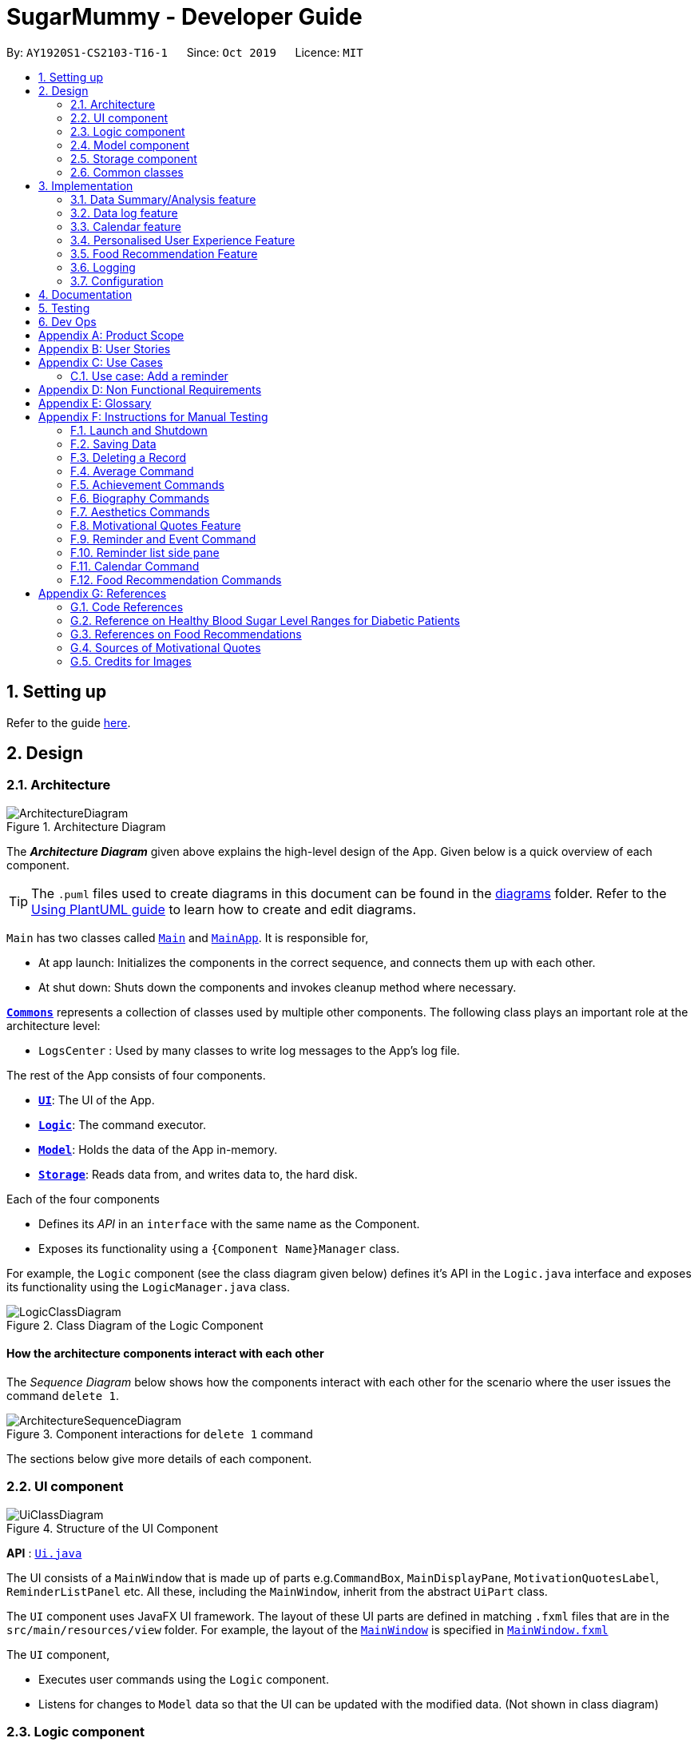 = SugarMummy - Developer Guide
:site-section: DeveloperGuide
:toc:
:toc-title:
:toc-placement: preamble
:sectnums:
:imagesDir: images
:stylesDir: stylesheets
:xrefstyle: full
ifdef::env-github[]
:tip-caption: :bulb:
:note-caption: :information_source:
:warning-caption: :warning:
endif::[]
:repoURL: https://github.com/AY1920S1-CS2103-T16-1/main/tree/master
:generalPath: /src/main/java/seedu/sugarmummy


By: `AY1920S1-CS2103-T16-1`      Since: `Oct 2019`      Licence: `MIT`

== Setting up

Refer to the guide <<SettingUp#, here>>.

== Design

[[Design-Architecture]]
=== Architecture

.Architecture Diagram
image::ArchitectureDiagram.png[]

The *_Architecture Diagram_* given above explains the high-level design of the App. Given below is a quick overview of each component.

[TIP]
The `.puml` files used to create diagrams in this document can be found in the link:{repoURL}/docs/diagrams/[diagrams] folder.
Refer to the <<UsingPlantUml#, Using PlantUML guide>> to learn how to create and edit diagrams.

`Main` has two classes called link:{repoURL}/src/main/java/seedu/sugarmummy/Main.java[`Main`] and link:{repoURL}/src/main/java/seedu/sugarmummy/MainApp.java[`MainApp`]. It is responsible for,

* At app launch: Initializes the components in the correct sequence, and connects them up with each other.
* At shut down: Shuts down the components and invokes cleanup method where necessary.

<<Design-Commons,*`Commons`*>> represents a collection of classes used by multiple other components.
The following class plays an important role at the architecture level:

* `LogsCenter` : Used by many classes to write log messages to the App's log file.

The rest of the App consists of four components.

* <<Design-Ui,*`UI`*>>: The UI of the App.
* <<Design-Logic,*`Logic`*>>: The command executor.
* <<Design-Model,*`Model`*>>: Holds the data of the App in-memory.
* <<Design-Storage,*`Storage`*>>: Reads data from, and writes data to, the hard disk.

Each of the four components

* Defines its _API_ in an `interface` with the same name as the Component.
* Exposes its functionality using a `{Component Name}Manager` class.

For example, the `Logic` component (see the class diagram given below) defines it's API in the `Logic.java` interface and exposes its functionality using the `LogicManager.java` class.

.Class Diagram of the Logic Component
image::LogicClassDiagram.png[]

[discrete]
==== How the architecture components interact with each other

The _Sequence Diagram_ below shows how the components interact with each other for the scenario where the user issues the command `delete 1`.

.Component interactions for `delete 1` command
image::ArchitectureSequenceDiagram.png[]

The sections below give more details of each component.

[[Design-Ui]]
=== UI component

.Structure of the UI Component
image::UiClassDiagram.png[]

*API* : link:{repoURL}/src/main/java/seedu/sugarmummy/ui/Ui.java[`Ui.java`]

The UI consists of a `MainWindow` that is made up of parts e.g.`CommandBox`, `MainDisplayPane`, `MotivationQuotesLabel`, `ReminderListPanel` etc. All these, including the `MainWindow`, inherit from the abstract `UiPart` class.

The `UI` component uses JavaFX UI framework. The layout of these UI parts are defined in matching `.fxml` files that are in the `src/main/resources/view` folder. For example, the layout of the link:{repoURL}/src/main/java/seedu/sugarmummy/ui/MainWindow.java[`MainWindow`] is specified in link:{repoURL}/src/main/resources/view/MainWindow.fxml[`MainWindow.fxml`]

The `UI` component,

* Executes user commands using the `Logic` component.
* Listens for changes to `Model` data so that the UI can be updated with the modified data. (Not shown in class diagram)

[[Design-Logic]]
=== Logic component

[[fig-LogicClassDiagram]]
.Structure of the Logic Component
image::LogicClassDiagram.png[]

*API* :
link:{repoURL}/src/main/java/seedu/sugarmummy/logic/Logic.java[`Logic.java`]

.  `Logic` uses the `SugarMummyParser` class to parse the user command.
.  This results in a `Command` object which is executed by the `LogicManager`.
.  The command execution can affect the `Model` (e.g. adding a `Record`).
.  The result of the command execution is encapsulated as a `CommandResult` object which is passed back to the `Ui`.
.  In addition, the `CommandResult` object can also instruct the `Ui` to perform certain actions, such as displaying help to the user.

Given below is the Sequence Diagram for interactions within the `Logic` component for the `execute("delete 1")` API call.

.Interactions Inside the Logic Component for the `delete 1` Command
image::DeleteSequenceDiagram.png[]

NOTE: The lifeline for `DeleteCommandParser` should end at the destroy marker (X) but due to a limitation of PlantUML, the lifeline reaches the end of diagram.

[[Design-Model]]
=== Model component

.Structure of the Model Component for a `User`
image::ModelClassDiagramUser.png[]

Similar structures can also be applied for `Food`, `Record` and `Calendar`.

*API* : link:{repoURL}/src/main/java/seedu/sugarmummy/model/Model.java[`Model.java`]

The `Model`

* stores a `UserPref` object that represents the user's preferences.
* stores SugarMummy data.
* exposes an unmodifiable `ObservableList` (eg. `ObservableList<Record>`) that can be 'observed' e.g. the UI can be bound to this list so that the UI automatically updates when the data in the list change.
* does not depend on any of the other three components.

[[Design-Storage]]
=== Storage component

.Structure of the Storage Component for a `User`
image::StorageClassDiagramUser.png[]

Similar structures can also be applied for `Food`, `Record` and `Calendar`.

*API* : link:{repoURL}/src/main/java/seedu/sugarmummy/storage/Storage.java[`Storage.java`]

The `Storage` component,

* can save `UserPref` objects in json format and read it back.
* can save the SugarMummy data in json format and read it back.

[[Design-Commons]]
=== Common classes

Classes used by multiple components are in the `seedu.sugarmummy.commons` package.

== Implementation

This section describes some noteworthy details on how certain features are implemented.

// tag::average[]
=== Data Summary/Analysis feature

==== Average graph feature: Displays the average values of records in a line graph: `average`

The average graph shows how the average blood sugar level or BMI of users change over time.
Daily, weekly, monthly average are supported.

===== Implementation

User input to get average graph is parsed by `SugarMummyParser` which creates a new `AverageCommandParser`.
`AverageCommandParser` then parses user input and creates a new `AverageCommand`. Next, `AverageCommand`
performs operations on `AverageMap` in `Model` with the help from `RecordContainsRecordTypePredicate` to
filter `UniqueRecordList` in `Model`. The result of the execution is returned to `Ui` as a
`CommandResult` object and is displayed to the user. In addition, `Ui` calls and displays average graph
related `.fxml` file to the user.

The average graph data points generation is implemented by `AverageMap` and the average values are stored
internally as `internalMap`. Additionally, it implements the following method:

* `AverageMap#calculateAverage()` - calculates and stores the average values needed by `AverageCommand`.
* `AverageMap#asUnmodifiableObservableMap()` - returns a read only version of `internalMap`.


These operations are exposed in the `Model` interface as `Model#calculateAverageMap()` and
`Model#getAverageMap()` respectively.

===== Example Usage Scenario
Below is an example usage scenario and how average graph is created.

Step 1. User launches the application for the first time. The `AverageMap` will be
initialized and `internalMap` will be empty.

Step 2. User enters `average a/daily rt/bloodsugar n/4` in SugarMummy to get daily average blood sugar.
Input is parsed and send to `AverageCommand`. `AverageCommand` then calls `Model#updateFilteredRecordList()`
to filter record list with `RecordContainsRecordTypePredicate`. This results in a list of
records containing only blood sugar records. Subsequently, `AverageCommand` calls
`Model#calculateAverageMap()` to update the `internalMap` to store 4 most recent daily average values based on the filtered
record list.

The following sequence diagram shows how the average operation works:

.Sequence diagram of how average command calculates average values.
image::AverageSequenceDiagram.png[]

NOTE: The lifeline for `AverageCommand` should end at the destroy marker (X) but due to a limitation of
PlantUML, the lifeline reaches the end of diagram.

Step 2a. If the user enters `average a/daily rt/bloodsugar n/4` and there is no data available,
then the command will fail to execute and throw a `CommandException`. Alternatively, if user enters
an invalid command, a `ParseException` will be thrown.
This is illustrated in the activity diagram below.

.Activity diagram of user entering an average command.
image::AverageCommandFailureActivityDiagram.png[]

Step 3. `Ui` receives average `CommandResult` from `LogicManager` and creates a new `AverageGraphPane`
as well as all other necessary components (see below). `Ui` then displays the `AverageGraphPane` to
user.

Average graph Ui consists of several parts:

* `AverageGraphPane`: Placeholder for `AverageGraph` and `LegendPane`.
* `AverageGraph`: Contains the average graph. Data points are generated by `internalMap`.
* `CustomLineChart`: The implementation for average graph which extends and override JavaFx `LineChart`.
* `LegendPane`: Placeholder for `LegendRow`. This is the legend box for average graph.
* `LegendRow`: Consists of a colored legend symbol and its description.

.Class diagram of average graph ui related classes.
image::AverageUiClassDiagram.png[]

===== Design Considerations

===== Aspect: How to display average graph to user.

The dilemma arises because users, especially recently diagnosed type 2 diabetics,
do not know the normal range of BMI and blood sugar level. An intuitive and aesthetically
pleasing method is needed to convey this information to user.

* **Alternative 1:** Use JavaFx `LineChart` to display the average graph and display the ranges below
the graph using JavaFx `Label`.
** Pros: Do not need to implement anything.
** Cons: User need to trace data points to the y axis to find it's value and compare it with the
ranges given below the graph. This can be annoying and tedious for the user.
* **Alternative 2 (current choice):** Override JavaFx `LineChart` by adding horizontal range markers
to the graph and color the area between the markers.
** Pros: User is able to tell which range a particular data point falls in immediately.
** Cons: Need to implement horizontal range markers and lay it out on the graph. In addition,
a custom legend box is needed to label the horizontal range markers.

==== Data Summary/Analysis Feature `coming in v2.0`

===== [Proposed] Summary statistics of a particular record type `[coming in v2.0]`

The implementation will be similar to average graph feature. The `UniqueRecordList` can be filtered
the same way as average graph feature to get a list containing only the specified record type.
If only records from a certain time period is needed, a new date predicate class needs to be created
to further filter the `UniqueRecordList` by starting and ending date. Using the filtered record list,
count the number of low, normal and high values based on some threshold set by the developer. These
counts will then be displayed using JavaFX `PieChart`. Also calculate the minimum, maximum and average of the
filtered record list. These 3 statistics will be displayed right under the pie chart as plain text.

===== [Proposed] Shows relationship between record types: `[coming in v2.0]`

The implementation will be similar to average graph feature. But now, `UniqueRecordList` needs to
be filtered so that it only contains the two record types needed. To do this, future developer
need to tweak the current `RecordContainsRecordTypePredicate` to be able to filter two different record types.

NOTE: Since SugarMummy only supports two record types now, filtering `UniqueRecordList` is
redundant. However, this implementation consider the situation that more record types may be added
in the future.

Using the filtered record list, pair two different record types from the same day together and this pair
represents a data point. Discard records that cannot be paired. Once the pairing process finishes,
display the points in JavaFX `ScatterChart`.

===== [Proposed] Exports summary of all medical records into pdf `[coming in v2.0]`

This feature can be implemented using `PDFBOX` libraries or any other existing libraries.
// end::average[]

//tag::datalogDG[]
=== Data log feature
==== Implementation
The multi-record data logging mechanism is facilitated by a new Record package containing  BloodSugar and Bmi classes that extend an abstract Record class. Add, list and delete command classes and parsers are modified to accommodate multiple record types. Multi-record data is stored internally as a recordList where members are Records.

It modifies the following operations:
* `SugarMummy#add()` — Adds a record to the record list. 
* `SugarMummy#delete()` — Deletes a record from the record list. 
* `SugarMummy#list()` — Retrieves all records in record list. 

These operations are exposed in the `Model` interface as `Model#addRecord()`, `Model#deleteRecord()`
and `Model#getUniqueRecordListObject()` respectively.

The internal data structure contains an ObservableList<Record> that the UI can observe to display the record list.

image::RecordsClassDiagram.png[]

Below is an example usage scenario of how the data log feature behaves at each step.

Step 1. The user launches the application for the first time.
If `/data/recordList.json` is not found, it will be produced from `SampleRecordDataUtil#getSampleRecords()`.
If `/data/recordList.json` is found, the recordList will be loaded from there using `UniqueRecordList#setRecord()`
and checked for inconsistencies e.g. missing fields, invalid fields.
If inconsistencies are detected, an Exception is thrown and existing `recordList.json` is erased.

Step 2. The user lists all records.
A new `RecordListPanel` is created and populates each `ListViewCell` with `BloodSugarRecordCard` and `BmiRecordCard`.
`ObservableList<Record>` is used to populate the `ListViewCell`.

Step 3. The user executes `add rt/BMI h/1 w/1 dt/2019-09-09 12:12` command.
The add command parameters are parsed for validity and uniqueness.
This job is delegated to the following classes:
`SugarMummyParser`,`AddCommandParser` and `ParserUtil.
This is illustrated in SequenceDiagram below.
After parsing is completed, either a complete `BloodSugar` or `Bmi` Object is returned otherwise a `ParseException` will be thrown.
The `Record` is checked against the model for uniqueness.
If it is unique, it is added to the Model via `Model#addRecord()` (illustrated by the red portion of the sequence diagram below)

image::AddActivityDiagram.png[]
The above activity diagram illustrates step 3.

image::AddSequenceDiagram.png[]
The above sequence diagram provides a in-depth look at how parsing is delegated to various classes within the blue Logic component.
The calls to the red model component illustrates Step 3 adding records to the model.
The final call to the yellow storage component illustrates step 5.

Step 4. The user decides to delete a record.
The delete command is parsed for validity by `SugarMummyParser`, `DeleteCommandParser` and `ParserUtil`.
`ParseUtil` checks whether the index is a positive number, otherwise a `ParseException` will be thrown.
`DeleteCommand` checks whether the positive index points to a valid record.
`DeleteCommand` will call `Model#deleteRecord()` to remove the record from the list.

Step 5. After add or delete commands have been executed in `LogicManager`, the Model's recordList is written to `recordList.json` using `Storage#saveRecordList()`.

==== Design Considerations
==== Aspect: Commands and parsers implementation
* **Alternative 1 (current choice):** Parse for new record type X within existing add, list, delete commands and their parsers
** Pros: Easy to implement as long as record type X inherits from Record. AddCommand, ListCommand and DeleteCommand classes remain very similar to their original implementations. 
** Cons: Harder to debug when parsing fails because XCommandParser classes are responsible for checking for presence of multiple fields of multiple record types. Parsing may become complicated if the order of parsing fields becomes important. 
* **Alternative 2:** Create separate AddX, ListX, DeleteX, AddXParser, ListXParser, DeleteXParser for each new record type X introduced
** Pros: Each parser is responsible for parsing only record type X’s fields. This narrows down the scope of debugging should parsing fail. 
** Cons: Accommodating a new record type involves creating at least 6 additional classes just for operations on data classes. Data classes required to represent the data include: Bmi class with Height and Weight class. 

==== Aspect: Data Structure for managing multiple record types
* **Alternative 1 (current choice):** Use a single list to store multiple record types.

** Pros: Easy for new Computer Science student undergraduates to understand, who are likely to be the new incoming developers of our project. Simpler to implement.

** Cons: Must conduct type checks when retrieving from list. When a new record type is added, all type checks in different places must be updated. 
* **Alternative 2:** Use separate lists to store different record types.
** Pros: Do not need to perform type checks when retrieving from list. 
** Cons: Listing all records together becomes difficult, must build a new list from all separate lists. Each class must reference a different kind of list.
//end::datalogDG[]

//tag::calendar[]
=== Calendar feature

==== Implementation

===== Overview
The calendar feature is mainly supported by `Calendar` along with a `Scheduler`. `Calendar` stores internally a `calendarEntries` list, a `pastReminders` list and a `Scheduler`.
It also handles checking for duplicate and overlapping calendar entries.
Calendar entries consists of `Reminder`s and `Event`s. `calendarEntries` list is an unique list for all calendar entries added
by the user. Aside from it, `pastReminders` list is dynamically determined by time. The `Scheduler`, which utilizes java `ScheduledExecutorService` is responsible for adding reminders at specific time to the
`pastReminders` list and all reminders in this list is shown to the user. The real-time reminder works parallel with all other features in this app. Also `Scheduler` keeps track of the current date and the starting
time of running the app.

Calendar implements the following operations:

* `Calendar#addCalendarEntry` -- Adds a new calendar entry to the calendar.
* `Calendar#addPastReminder` -- Adds a reminder to the past reminders list.
* `Calendar#getCalendarEntryList` -- Gets a list of calendar entries.
* `Calendar#getPastReminderList` -- Gets a list of past reminders.
* `Calendar#schedule` -- Schedules a series of upcoming reminders.

These operations are exposed in the `Model` interface as `Model#addCalendarEntry()`, `Model#addPastReminder()`,
 `Model#getFilteredCalendarEntryList()`, `Model#getPastReminderList()` and `Model#schedule()` respectively.

See the class diagram below for calendar related classes.

image::CalendarClassDiagram.png[CCD,400,]

===== Reminder and Event class
Basically, both `Reminder` and `Event` which extend from the abstract class `CalendarEntry` consist of a `Description` and a `DateTime` field.

For `Reminder`, the `DateTime` field represents the time of the reminder and the date from which the reminder starts.
It has a field of `Repetition`, which is an enum class representing `Daily`, `Weekly` or `Once` repetition type of the reminder.

For `Event`, it has another optional `DateTime` field and an optional `Reminder` field. The compulsory `DateTime` field is the starting date time while the optional one is the ending date time. The `Reminder`
is for an auto reminder created by the app if the user requires in the command.

===== EventCommand and ReminderCommand class
To add events or reminders, the calendar system implemented `EventCommand` and `ReminderCommand`. Before adding an event, the calendar system will check whether any duplicate event exists and any events overlap
with the new event by comparing the `DateTime` attributes.

The execution of the `ReminderCommand` involves checking whether any duplicate reminder exists also. Due to probable recurrence of reminders, it also
checks if any reminder can fully cover the new reminder by comparing `DateTime` and `Repetition`. In this case, the new reminder will not be added. Besides, if the new reminder can cover other reminders, new reminder
will replace them. For those overlap but cannot be resolved, the system will not add the new reminder either.

===== Scheduler class
To show reminders at certain time, the `Scheduler` utilizes java `ScheduledExecutorService` to schedule a future task with a delay. It creates two inner classes implementing the `Runnable` interface for tasks. The `ReminderAdder`
class represents a task of adding a reminder to the past reminder list. `Initializer` class represents a task of initializing the scheduler at the beginning of a day.

- **Range of tasks scheduled** +
** To calculate the accurate delay time for each reminder, the scheduler keeps track of starting time for all the scheduled tasks and the delay is the time duration between this starting time and the reminder time.
Apart from the starting time, there is a deadline for the scheduler which limits the time range for scheduled reminder tasks. So the scheduler only schedules tasks for reminders between the starting time and the deadline.
In addition, before scheduling tasks, all reminders with the same time are grouped together by using a `TreeMap` to map from each time to a list of reminders so they can be added to the past reminder list together.

** After the app is launched, the `Scheduler` is called to initialize tasks. The starting time is set to be the starting date time and the deadline is set to be 23:59 on the same day. Thus only reminders on the current date is scheduled.
During the app running, `Scheduler` can be called to reschedule tasks because of adding new reminders or removing reminders. This will adjust the starting time for scheduling to the current time while the deadline remains the same.
Due to the limited number of threads and unknown number of upcoming reminders, the scheduler will cancel all the tasks that have not been executed and then schedule upcoming reminders that fall between the new starting time and the deadline.
Each time any reminder being added or removed, the scheduler is triggered to reschedule tasks.

- **How to move on to next day** +
Besides scheduling tasks of adding reminders, the scheduler always schedules a task with `Initializer` class for initializing right after the current deadline, so that it can transfer smoothly to the next day if the app is open overnight. This initializer will set the
deadline to be end of the next day, update date and schedule tasks.

The following activity diagram shows how scheduler works when it is called to schedule tasks:

image::SchedulerActivityDiagram.png[SAD,500,]

The following activity diagram shows an example of how event command and scheduler work together:

image::CalendarActivityDiagram.png[CAD,600,]

===== Example usage scenario
Given below is an example usage scenario and how the calendar behaves at each step.

Step 1. The user launches the application for the first time on Dec 14 2019 09:00(local time). The `Calendar` will be initialized with the initial calendar state, which includes an empty calendar
entry list and an empty past reminder list.

Step 2. The user executes `reminder d/insulin injection dt/2019-12-14 17:30 r/daily` command to add a new reminder of 'insulin inject' at 17:30 every day. The `reminder` command calls `Model#addCalendarEntry()`,
causing the modified state of the calendar after the reminder command executes to be saved in the `calendarEntries` list. Subsequently, it calls `Model#schedule()` which forces the scheduler to update the upcoming
reminders.

Step 3. The user executes `event d/meeting dt/2019-12-14 14:30 tp/00:30` command to add an new event with an auto reminder scheduled 30 minutes
before the event. It calls `Model#addCalendarEntry()`, causing a new event as well as a new reminder saved in the `calendarEntries` list. Subsequently, it calls `Model#schedule()` which forces the scheduler to
update the upcoming reminders.

[NOTE]
If an event or reminder command fails its execution, it will not call `Model#addCalendarEntry()`, so the calendar state will not be saved into the `calendarEntryList`.

Step 4. At 14:00, a scheduled task is executed to call `Calendar#addPastReminder()` and it adds the dinner event reminder to the `pastReminders` list.

Step 5. At 17:30, a scheduled task is executed to call `Calendar#addPastReminder()` and it adds the dinner event reminder to the `pastReminders` list.

The following sequence diagram shows how a single `reminder` command works:

image::CalendarSequenceDiagram.png[]

===== CalendarCommand class
`CalendarCommand` is implemented for showing calendar entries and monthly calendar. It consists of a `YearMonth`, an optional `YearMonthDay`, `isShowingWeek`
and `isShowingRaw` fields. The result of executing a `CalendarCommand` is a subclass `CalendarCommandResult` extending from `CommandResult`, which will be considered
differently in the `MainWindow`. `MainWindow` will create a pane depending on the attributes of `CalendarCommandResult`.

==== Design Considerations

===== Aspect: How scheduler updates upcoming reminders

* **Alternative 1 (current choice):** Cancels all scheduled reminders and reschedule according to the updated reminder entries.
** Pros: Easy to implement.
** Cons: May have to do duplicate work of scheduling. May have performance issues in terms of time.
* **Alternative 2:** Updates scheduled reminders according to the newly added reminder.
** Pros: Will has less repeated work.
** Cons: More work to do on deciding which tasks to cancel.

===== Aspect: Period of updating scheduler.

* **Alternative 1 (current choice):** Updates scheduler at 23:59(local time) every day.
** Pros: Good consistency.
** Cons: May have a large number of scheduled tasks which will not be executed before the application is closed.
* **Alternative 2:** Updates scheduler every hour.
** Pros: More flexible scheduling without concerning date and less scheduled tasks.
** Cons: May cause overhead due to frequently updating.

===== Aspect: Resolution of overlapping reminders

* **Alternative 1 (current choice):** Force to replace subset reminders with new superset reminders which fully cover existing reminders.
** Pros: Avoid duplicate reminders added which the user may not be aware of.
** Cons: May remove some reminders that the user was not intent to do.
* **Alternative 2:** Asks for user's permission before proceeding.
** Pros: Can avoid unintentionally reminders deleting.
** Cons: May cause some duplicate reminders.
//end::calendar[]

//tag::personalisedUserExperienceDgPppPart0[]
=== Personalised User Experience Feature
//end::personalisedUserExperienceDgPppPart0[]

To personalise the diabetic user’s the experience in using the SugarMummy app, several sub-features are used,
including:

* Addition, editing and clearing of the user’s biography
* Customisation of font and `background` colour, with the ability to set as `background` image for `background` as well.
* Display of motivational quotes for the user (initialisation phase; in progress)
* `Achievements` to be shown to the user upon achieving a milestone.

//tag::personalisedUserExperienceDgOverviewPppPart1[]
==== Overview
* The `User` class is used to represent a diabetic user. A diabetic user is composed of the `Name`, `ProfileDesc`,
`DisplayPicPath`, `Nric`, `Gender`, `Phone`, `MedicalCondition`, `Address`, `Goal` and `OtherBioInfo` classes.
* A `User` is currently defined to be able to have more than one `Phone`, `MedicalCondition` and `Goal`. As such,
these classes inherit the `ListableField` Interface.
* The structure of a `User` and its interactions are shown as follows:

image::UserModelClassDiagram.png[]
//end::personalisedUserExperienceDgOverviewPppPart1[]

* A `User` implements `ListableField` by storing them in a java `List`.
* A `User` that is created is added to a `UserList`. Although not more than one `User` can be added in current versions
so as to enhance personalisation for the, future developers may decide to repurpose the app to allow more users, and
their corresponding biographies represented by the `bio` fields, to the `UserList`.
* Other personalisation features such as `fontcolour`, `background` and `achievements` are currently represented by
independent classes `Colour`, `Background` and `Achievement` respectively on their own, representing the model as their
name describes.
* The `Colour` feature allows for either enumeration of colour names or hexadecimal colour codes to be used to set
colour. `Background` is associated to `Colour` as an argument for `Background` could simply be a colour. It depends on
the static method isValid`Colour`(String test) method to determine if it’s argument is a `Colour`
* The `AddBioParser` and `EditBioParser` is currently used to parse command arguments given by the user and allows
adding of specific biography fields, whereas the `FontColour` and `Background` parsers are used to parse arguments for
other personalisation features for font colours and `background` respectively.
* The `Ui` for personalisation is separated into distinct parts. `User`’s biography information and achievements page
are components on their own in the `Ui`’s `MainDisplayPane` – switched when required, whereas `background` and
`fontcolour` do not have a designated `Ui` window, but instead changes the attributes for the entire application by
modifying the CSS file used itself.
* All command words in this program, not restricted to this feature alone, are not case sensitive and implemented under
`SugarMummyParser`.

//tag::personalisedUserExperienceDgBioPppPart1[]
==== Implementation
===== Biography
The biography feature is supported by the `addbio`, `editbio` and `clrbio` commands.
//end::personalisedUserExperienceDgBioPppPart1[]
Each command adheres to the main
flow of information used by this application. In other words, when a command is received, the command is first parsed
by `SugarMummyParser`, and to individual parsers where required, before return a `Command` object. The `Command` object
is then executed by `LogicManager`, during which it updates `ModelManager`, and after which Storage is updated, before feedback from
the `CommandResult` returned by the `Command` object is shown to the user back at the `Ui`.

* The following are possible scenarios for each of the following types of command words.

** Scenario 1: User keys in `addbio n/test minimal p/91234567 e/81234567 /test medical condition`
** Scenario 2: User keys in `editbio p/2/91234567`
** Scenario 3: User keys in `bio`
** Scenario 4: User keys in `clrbio`

* In all scenarios,
//tag::personalisedUserExperienceDgBioPppPart2[]
`SugarMummyParser` responds to the command word via a series of switch cases.
//end::personalisedUserExperienceDgBioPppPart2[]
As mentioned above,
//tag::personalisedUserExperienceDgBioPppPart3[]
`addbio` and `editbio` returns `AddBioCommandParser` and `EditBioCommandParser` respectively.
//end::personalisedUserExperienceDgBioPppPart3[]

* A key difference between the parsers for `addbio` and `editbio` is that the former requires `Name`, `ContactNumber`,
`EmergencyContact`, and `MedicalCondition` to be compulsory whereas `editbio` requires at least one argument denoting
the `User`’s biography field to be changed. Furthermore, `EditBioCommandParser` determines whether or not subarguments for
fields of `ListableField` type contain the format `INDEX/`, denoting the particular number in the list to be changed.
//tag::personalisedUserExperienceDgBioPppPart4[]
* `CommandParser` then  returns an `AddBioCommand` object that stores the `User` to be created. `EditBioCommandParser` on
the other hand creates an `EditBioCommand` object that stores an `EditedUserDescription` containing information on which
fields are edited to be edited.
** A `List` of `HashMaps` that maps indices to `ListableField` is used in `EditedUserDescription` to denote changes to be made within each `ListableField`. When executed by `Logic` afterwards,
the `AddBioCommand` creates the `User` to be stored in the `ModelManager` whereas the `EditBioCommand` creates a new `User` based on
information in `EditedUserDescription`. A `UserList` is used in the `ModelManager` to store `User` instances.
** At any point of time when a user attempts to access biography information, `LogicManager` accesses the `UserList` from
`ModelManager` to display information. In order to be able to display the same information upon startup, `LogicManager` saves this
`UserList` to the storage after execution of each command.
* For the `bio` and `clrbio` commands, the implementations are relatively more straightforward.
** A `BioCommand` returned by `SugarMummyParser` simply overrides the `getDisplayPaneType()` of the `Command` object
(that each `Command` object contains) so that back at `Ui`, `Ui` knows to display the `BioPane` of the `Ui` in the
`MainDisplayPane` part of the window.
//end::personalisedUserExperienceDgBioPppPart4[]
** This is also done for all other biography-related commands so after each biography-related command, the
`BioPane` is displayed.  A `DisplayPane` is stored in the form of an enumeration as the type of display would be
predefined to all it’s accessors. The `ClearBioCommand` class simply clears the `UserList` stored in the `ModelManager` upon
execution.
* In the cases of `bio` and `clrbio` commands, `SugarMummyParser` requires non-null arguments just as it does for other
single-word commands such as `exit`.
* Each `Command` returns a `CommandResult` to logic containing feedback to be displayed to the user. Any exception
that is thrown to the user is caught back at `Ui` `Ui`. Feedback is displayed to the user using the `ResultsDisplayPane`.
The display of user biography is implemented using JavaFX `TableView`. If the `DisplayPicPath` of a `User` is unchanged,
the `Ui` does not reload the image, so as to optimise performance of the program. If an entire pane is left unchanged,
the pane is not reloaded, even upon execution of commands that are used to display the pane, unless explicitly indicated
in the `getNewPaneIsToBeCreated()` method of the. `Command`. Caching is implemented using a `HashMap` that maps
`DisplayPane` enumerations to the corresponding `UiPart` representing the respective pane.
//tag::personalisedUserExperienceDgBioPppPart5[]
* An illustration of how the information flows for the `editbio` command is shown as follows:

image::EditBioSequenceDiagram.png[]
//end::personalisedUserExperienceDgBioPppPart5[]

* The rest of the biography commands follow a similar logic, with key differences in the parser and command steps as
described above.  Validation within parsers are done via the `ParserUtil` class.

//tag::personalisedUserExperienceDgAestheticsPppPart1[]
===== Aesthetics
The aesthetics aspects of the application help to support the feature of personalised user experience and are
implemented using the command words `fontcolour` and `bg` respectively.
//end::personalisedUserExperienceDgAestheticsPppPart1[]

* Possible valid usages are as follows:

** Scenario 1: User keys in `fontcolour`
** Scenario 2: User keys in `fontcolour white`
** Scenario 3: User keys in `fontcolour #FFFF00`
** Scenario 4: User keys in `bg`
** Scenario 5: User keys in `bg #000000`
** Scenario 6: User keys in `bg blue`
** Scenario 7: User keys in `bg /Users/John/displayPicture.jpg s/cover`
** Scenario 8: User keys in `bg r/no-repeat`

* As mentioned above,
//tag::personalisedUserExperienceDgAestheticsPppPart2[]
`Colour` and `Background` are independent classes, and `Colour` makes use of enumerations of colour names and
hexadecimal colour codes to determine validity of the colours.

* Upon receival of the command `fontcolour`, if `fontcolour` has no arguments (checked by `FontColourParser`), a new
`FontColourCommand` with no arguments is returned, and upon execution return a `CommandResult` that shows the existing
`fontcolour` used via access of `ModelManager` (logic is similar to the ones for biography)
** Otherwise if arguments are received, validity of the arguments is checked against, and if the colour is a valid `Colour`,
it is set in `ModelManager` and saved to Storage. `FontColourCommand` overrides the `getDisplayPane()` to return the
`DisplayPane.COLOUR` enumeration. i.e. the `MainDisplayPane` is unchanged in `Ui`, and only font colours change.
* `Background` on the other hand, checks for additional possible arguments.
//end::personalisedUserExperienceDgAestheticsPppPart2[]
First of all, as observed in Scenarios 6
and 7, an argument could either represent a `Colour` or a path leading to an image to be used to set the background
picture (this is similar to the `DisplayPicPath` of `bio` field). Thus,
//tag::personalisedUserExperienceDgAestheticsPppPart3[]
`BackgroundParser` first determines if the
argument received is a `Colour`. If so it returns a `BackgroundCommand` storing a `Background` that has a `backgroundColour` attribute. Otherwise, it checks, via `ParserUtil` , whether or not the argument before valid prefixes (preamble)
is a valid file path. If so, a `Background` that has a `backgroundPicPath` attribute is used to create the
`BackgroundCommand`.

** Otherwise a `ParseException` is returned.
//end::personalisedUserExperienceDgAestheticsPppPart3[]
Possible arguments that a `bg` command can have
include the size and repeat feature, corresponding to CSS `background` attributes.
** In current versions of the program, the program allows for fixed constants of this features to be used, that are stored in `BackgroundImageArgs` class and
used by the `Background` model for validation.
** `BackgroundCommand` overrides the `getDisplayPane()` method to return
`DisplayPane.BACKGROUND` enumeration. i.e. the `MainDisplayPane` is unchanged in `Ui`, and only the `background`
changes.
** Similar to font colour, the command word on its own simply displays to the user current `background` settings.
//tag::personalisedUserExperienceDgAestheticsPppPart4[]
** An illustration of the logic for handling a `bg` command is shown as follows:

image::BackgroundActivityDiagram.png[]

** The `ImageAnalyser` class used to determine a background image's dominant colour is inspired, collectively, by
Zaz Gmy's https://stackoverflow.com/questions/10530426/how-can-i-find-dominant-color-of-an-image[code example] and user
_mhshams_'s https://stackoverflow.com/questions/3607858/convert-a-rgb-color-value-to-a-hexadecimal-string[code snippet].
//end::personalisedUserExperienceDgAestheticsPppPart4[]

* For both `fontcolour` and `bg` commands, the StyleManager class of `Ui` is used to set the user’s intention of
`fontcolour` and `background` (if parsing is successful). The way StyleManager sets the `background` is by making a copy
of the existing StyleSheet used, modifying the required fields and setting it to the StyleSheets of the scene, internally.
* Perhaps an interesting area of the `Colour` and `Background` commands in more recent updates would include
implementation using command composition. The driving factor that fueled this is the need to ensure the `Fontcolour`
and `Background` do not have colours that are too similar (or otherwise the text could get difficult or impossible to see).
This above-mentioned checking was implemented by summing the square of the differences in red, green and blue channels'
values between the `Colour` of the `Fontcolour` and `Background`.
* The `Colour` for a `Background` with an image instead of a solid `Colour` is determined by extracting the
`Colour` that appears the most often using the `ImageTester` class.
* An major issue with checking for colour differences would be the situation when the user intends to make
changes to a `Fontcolour` that clashes with the `Background` if changed. Take for example a change in `fontcolour`
intended to be changed from white to black, with a background that is curently _already_ black. The system would not have
allowed changes of the text from white to black because of the background's black colour and would have suggested to
change the background first. The background is required to be changed to something much lighter so that the background can
be set to black. However, if the background cannot be changed to something that is lighter than it's current colour but
yet dark enough not to clash with the current background colour, then the user could find it hard to switch to the new
colours without going through a series of specific steps that would not cause colour clash.
* Command composition allows the `bg` and `fontcolour` commands to be combined such that the user is able to
set both the `background` and `fontcolour` simultaneously, and as such colour comparison is made solely between the
new colours entered rather than any of the current colours.
* `BackgroundParser` parses for `fontcolour/` and its arguments while `FontColourParser` parses for
`bg/` and its arguments. Any of these prefixes observed results in the Parser generating a `FontColourCommand` and
`BackgroundColourCommand` respectively. `BackgroundParser` then returns a `BackgroundColourCommand` that has a
`FontColourCommand` _stored_ in it and vice versa. When `LogicManager` executes `BackgroundCommand`, for instance,
`BackgroundCommand` executes the `FontColourCommand` stored in it as well. The necessary adjustments are made to model
accordingly and the feedback to users from both commands will be returned to the user.
* The idea of a command running another command allows commands such as `bg black fontcolour/red` to be entered by the
user. Modified methods in the `ArgumentMultimap` class of the `logic` package also allows the program to ensure that
the user does not enter multiple arguments of the same type at once eg. disallowing `bg black fontcolour/red
fontcolor/yellow`.

//tag::personalisedUserExperienceDgAchievementsPppPart1[]
===== Achievements

* A diabetic user’s `Achievements` is supported by the `achvm` command, that displays the list of user’s achievements.
Similar to how `bio` is implemented, `SugarMummyParser` returns an `AchievementsCommand` that overrides the
`getDisplayPane()` method to return  `DisplayPane.ACHVM` – such that `Ui` of `Ui` sets the children of the
`MainDisplayPane` node to be the `AchievementsPane`. Each `Achievement` is represented using an `ImageView` in JavaFX
`TilePane` so that all images are of the same size.
//end::personalisedUserExperienceDgAchievementsPppPart1[]
* An `Achievement` is implemented as an abstract class in the `model` package. Each achievement contains attributes that
define the `Achievement` such as its `title` and `description` which specifies the requirements needed to attain it.
A significant attribute of the `Achievement` class is it's three states - `Achieved`, `Yet to Achieve` and `Previously
Achieved`. Another would be the `level` of the achievement (eg. `Bronze`, `Silver`, `Gold` etc.)
* Current `Achievement` objects have `recordType` `Bmi` and `BloodSugar`, with corresponding interfaces that represent
the `Achievement` for its `RecordType`. Specific classes inherit the `Bmi` and `BloodSugar` interfaces while extending
the `Achievement` abstract class to specify defining attributes and methods.
//tag::personalisedUserExperienceDgAchievementsPppPart2[]
* When the program starts, an `AchievementsMap` containing a `Map` of `RecordType` to `List` of all `Achievement` objects
that the program has is created in `ModelManager`.
//end::personalisedUserExperienceDgAchievementsPppPart2[]
All `Achievement` objects are initially all at the state of `Yet to Achieve`.
//tag::personalisedUserExperienceDgAchievementsPppPart3[]
* The `AchievementStateProcessor` class is then called, which iterates through the list of all `Record` elements
stored in `ModelManager` and updates the `State` of each `Achievement` if necessary.
//end::personalisedUserExperienceDgAchievementsPppPart3[]
* For each `RecordType` and `Level` of `Achievement`, the `AchievementStateProcessor` class checks whether the records
fulfils the requirements for a predefined number of consecutive days. Requirements are in turn determined by the
`MAXIMUM` and `MINIMUM` values stored in the interfaces of the `Achievement` class. State changes are made to the
`Achievement` class if requirements are fulfilled (eg. if the number of requirements of a `RecordType` for `Gold` are met,
then the `Achievement` of `level` `Gold` and of that particular `RecordType` would have it's state updated to reflect
that change. This is accomplished using methods such as the `promote` and `demote` in the `AchievementStateProcessor`).
* In order to determine whether requirements are fulfilled, interaction with not only the `RecordType` is implemented,
but also the methods of the `Average` feature (to obtain daily averages of record types before comparing them).
* A notable aspect of the implementation is the reversal of `level` from high to low level. This is such that if a
higher-level `Achievement` has been achieved, lower levels of achievement would also have been attained. In such cases,
the program automatically sets lower levels of `Achievement` to be achieved without having to iterate through the rest
of the `Record` elements in the `RecordList`.
//tag::personalisedUserExperienceDgAchievementsPppPart4[]
* Thereafter, for each addition and removal of `Record` elements, the same process described above is used to update the
`AchievementsMap`, that maps `RecordType` to an `AchievementsList` of `Achievement` elements with updated `State` attributes.
* When the `achvm` command is received by the program, this `AchievementsMap` is simply retrieved from `ModelManager` to
`LogicManager` and the corresponding images representing the `Achievement` objects in the list, with their `State` values,
and attributes are presented to the user via the `MainDisplayPane` of the `MainWindow`.
//end::personalisedUserExperienceDgAchievementsPppPart4[]
* If the `AchievementsList` happens to be unchanged since the last time the pane is loaded in the same session, the pane
is not reload so as to optimise performance of the program and minimise unnecessary access and loading of images.

//tag::personalisedUserExperienceDgAchievementsPppPart5[]
* The full list of `Achievement` items, as well as corresponding `State` and `Level` possible to attain for each `RecordType` in the current version of the program are shown as follows:

image::TableOfAchievements.png[]

* Each `Achievement` `State` is represented by hand-drawn images, which were coloured digitally using Adobe Photoshop. If a developer intends to modify or extend the current list of `Achievement` items, he or she may also modify or add on to these images that are currently located in `/view/images/achievements/` of the project directory.
//end::personalisedUserExperienceDgAchievementsPppPart5[]

//tag::personalisedUserExperienceDgMotivationPppPart1[]
===== Motivation

* Motivational aspects of the application are supported using motivational quotes.
* Each motivational quote exists as a `String` in an unmodifiable `List` of the class `MotivationalQuotes`.
* The `List` of quotes (collated from different sources but modified to have the same formats) are initialised to be part
of `ModelManager` when the program first starts up.
* Upon initialisation of the program, the `MotivationalQuotesLabel.fxml` file is referenced via its corresponding class.
* Retrieval of the `List` of motivational quotes is done via `LogicManager` which accesses the `List` of motivational quotes in
`ModelManager`.
* A quote is randomly selected and then displayed to the user via the program's user interface.
//end::personalisedUserExperienceDgMotivationPppPart1[]

//tag::personalisedUserExperienceDgDesignConsiderationsPppPart1[]
==== Design Considerations
//end::personalisedUserExperienceDgDesignConsiderationsPppPart1[]

===== Number of Users
* It could be argued that multiple user support is not required and thus a `UserList` should not be used to store data.
However, the intention is to leave it open to future developers to decide on whether to include multiple user support
for the application, as the choice of a fully personalised experience for diabetic patients versus functionality for
multiple users (having diabetes and using the same app), as well as the possibilities of such scenarios are debatable.
Furthermore, our user stories appear to suggest the desire for a more personalised application.
* In the strict case of single-user support that leaves the app less open to such modification, the alternative would be
to simply implement and store the `User` in `ModelManager`, rather than the `UserList`.

===== Background Sub-Argument Values
* The use of `enum` is a possibility to implement `static final background` sub-argument values (eg, `auto` of attribute
`background` size). However considerations that eventually led against this idea included the possibility of values that
are not in proper `String` format that may not be able to be directly enumerated (leading to the required use of
additional lengthy `switch` cases). Additionally other `background` fields may be added by future developers  and it could
be more concise to have them all in a single class rather than as separate enumerations.

//tag::personalisedUserExperienceDgDesignConsiderationsPppPart2[]
===== Command Classification
* It is possible to separate the commands for  `fontcolour` and `background` into different commands (eg. `addfontcolour`,
`editfontcolour`, `showfontcolour`, `clrfontcolour`). However, this is likely unnecessary as this will not only require the
end user to type more words, but also introduce redundancy (eg. `clrfontcolour` could simply be `fontcolour black` and still achieve the same effects as `clrfontcolour`).

===== Modification of Application Style Dynamically
* An alternative idea to achieving `fontcolour` and `background` throughout the entire app was to visit each `JavaFX` child `Node`
recursively and set the colours and backgrounds if the nodes are of specific instances with these attributes (eg.
`Label` which has `textfill` attribute). However, this idea was quickly aborted as the `TableView` implemented only renders
headers after the scene has been set and to include such a case in the recursive solution adds significant complexity
to the program on top of the possibility of severely breaking abstraction.
//end::personalisedUserExperienceDgDesignConsiderationsPppPart2[]

===== Restricting User Modification of Motivational Quotes
* The user is specifically designed to have no access in modifying the list as that would not only have taken away the
element of surprise but defeat the purpose of motivating the user one step at a time.
* Additionally, no additional commands for switching quotes are implemented as the user may simply restart the
application to generate a new `MotivationalQuote` out of the 600+ that are currently available.
* Future developers may decide to add more quotes, or implement the capability for users to add or modify them, but at
the moment we believe modification would be unnecessary as user-defined fields may also be achieved via other existing
features such as those in the biography. A user may furthermore add to quotes that may turn out to be discouraging
without knowing it, or accidentally delete quotes from the list unintentionally, making the user experience of the
feature much less deterministic.
* Daily motivational quotes were replaced with motivational quotes that change every time the application is restarted
as not only does it increase ease of testability, but also allows the user to encounter something different each time
the application is opened. Given the minimal ability intended for the user to modify the quotes, it is perhaps
important that a user who may not like what he is seeing on screen, or simply wishes to see something different. does
not have to wait till the end of the day in order for a change in quote to be observed.

==== Achievement Measures and Criteria
* It was difficult to define what a user needs to 'achieve' before he or she gets an achievement.
* The basic idea was to allow for different achievement levels which was eventually implemented. However, marking of the
boundaries of when a user attains an `Achievement` was debatable and could still be amongst developers.
* An initial consideration was to award users achievements based on the average of the data in their health records.
In other words, take the average of all data within a specific time period and award the achievement if the data within
that time period matches the requirement. However a major flaw with this idea was how users would eventually be able to
'cheat' - by minimising the number of days during which records are entered, and only recording data when results are
desirable. The other issue was the duration during which the average was determined. Suppose an achievement may be
attained by the user upon meeting requirements based on data over a year on _average_. This means that a user could
enter a record that meets the requirements in year 1, and then one year later enter another record that meets the
requirements. By this definition of achievements, the user could have received the achievement even though the records
may not have met requirements for the majority of year (especially for records that were not keyed in).
* Thus, user's achievements were defined by the actual duration during which they met requirements, and furthermore
for _consecutive_ number of days. i.e. streak
* This ensures that the user is incentivised not only to achieve good records (and in the process improve his or her
health), but also acquire a good habit of keying in and storing records.

//tag::personalisedUserExperienceDgFutureDevelopmentsPppPart1[]
==== Future Developments

===== Saving of user's preferred themes: `[coming in v2.0]`

This feature has not currently been implemented, but could possibly be implemented using the existing
`StyleManager` class, which processes users' `background` and `fontColour`. A `List` could be used to save an
archive of users' preferred themes during that session.
//end::personalisedUserExperienceDgFutureDevelopmentsPppPart1[]
Adding, editing and deletion could be accomplished using `List`
methods. A `HashMap` could also be used such that the user can self-define names for each of the themes.
//tag::personalisedUserExperienceDgFutureDevelopmentsPppPart2[]
A variable would serve as a current pointer to determine the current theme the user is using. A change in theme could
be achieved by updating the pointer and / or the `HashMap`, if any is implemented.
//end::personalisedUserExperienceDgFutureDevelopmentsPppPart2[]
If the user does not have any themes, then default aesthetics would be loaded, or if there is at least one set of saved
settings (as there is in this current version of the application), the users' preferences' in those settings would be
loaded.
//tag::personalisedUserExperienceDgFutureDevelopmentsPppPart3[]
Upon termination of the program, the contents of the `HashMap` could be saved to a `JsonStorage` file.
//end::personalisedUserExperienceDgFutureDevelopmentsPppPart3[]

===== Displaying of cartoon avatar that represents the user: `[coming in v2.0]`

This feature has yet to be implemented but could possibly be implemented using a class / method that interacts with the
user's `RecordList`. A higher-value BMI of the user could be represented by a figure with a wider profile while a lower-value BMI
could lead to the avatar being represented otherwise. Users could also have the option to enable and disable this feature.
This dynamically changing avatar could be achieved by combining shapes that change according to the values in `RecordList`,
or by using an existing library that allows for this.

//tag::personalisedUserExperienceDgFutureDevelopmentsPppPart4[]
===== Follow up on user's goals: `[coming in v2.0]`

This feature has yet to be implemented but could possibly be implemented by first parsing inputs that the user has
entered for the `Goal` fields. If in a format that is recognised, the program would store the recognised
parsed `Goal` and corresponding `LocalDate` in an `ArrayList` and `JsonStorage` file. The program would then check
the user's progress over time by analysing data in the user's `RecordList`, and provide timely feedback by
comparing the current date and date by which to reach the `Goal` targets set.
//end::personalisedUserExperienceDgFutureDevelopmentsPppPart4[]
For instance, the program may display a new alert-box like window via the `UI` indicating to user 'good job' for perhaps
being 'halfway there' in attaining set goals.
//tag::personalisedUserExperienceDgFutureDevelopmentsPppPart5[]
This feature may also implement some methods from the `Reminder` feature so the user can choose to automatically be
reminded about his/her `Goal` inputs at specific time intervals desired.
//end::personalisedUserExperienceDgFutureDevelopmentsPppPart5[]

// tag::recmf[]
=== Food Recommendation Feature
The food recommendation mechanism is based on the manipulation of `UniqueFoodList`, via the implementation of the following operations:

* *Showing food recommendations as cards* filtered by `Flags` and / or `Food Names`.
* *Sorting the food list* according to `SortOrderType`.
* *Showing combined recommendations* from each food type with an additional _Summary_ card.
* *Adding foods* and *Deleting foods*
* *Resetting food database* which clears modifications on the food list done by the user

These operations are respectively exposed in the `Model` interface as `updateFilteredFoodList()`, `sortFoodList()`, `getMixedFoodList()`, `addFood()`, `deleteFood()`, `setFoods()`.

anchor:recmf_overview[]

==== Data Structure Overview

The main data structures used to support food recommendation are listed as follows.
anchor:recmf_food_model[]

.*1. Food Model*
It encapsulates `FoodName`, `FoodType`, and four `NutritionValues` and has the following usages:

** Fields are visualized in `FoodCards`, which collectively compose the `FoodFlowPane`.
** Fields are `Comparable` to support `sortFoodList()` function.
** `NutritionValues` are used by `FoodCalculator` to obtain summary statistics.

*API:* link:{repoURL}{generalPath}/model/recmf/Food.java[Food.java]

anchor:recmf_uniqueFoodList[]

.*2. UniqueFoodList*
It holds the collection of foods, and it exposes necessary methods in `ModelManager`.
Internally, it holds an `ObservableList` available for modifications, such as adding foods.
It also implements `getMixedFoodList()` method for `recmfmix` command via randomly selecting foods from its `internalUnmodifiableList`.

*API:* link:{repoURL}{generalPath}/model/recmf/UniqueFoodList.java[UniqueFoodList.java]

The following class diagram summaries how these two main components interact.

image::FoodModelClassDiagram.png[[,500]]

anchor:recmf_predicates[]

.*3. Predicates*
Both `Predicates`, `FoodNameContainsKeywordsPredicate` and `FoodTypeIsWantedPredicate` hold desired conditions as `Collections`, such as `List` and `Set`.
They literate through the whole food list to select foods that matches any of given conditions.
If the conditions are empty, the `test()` result is always set to be true.

*API:* link:{repoURL}{generalPath}/model/recmf/predicates/FoodNameContainsKeywordsPredicate.java[FoodNameContainsKeywordsPredicate.java];
link:{repoURL}{generalPath}/model/recmf/predicates/FoodTypeIsWantedPredicate.java[FoodTypeIsWantedPredicate.java]

==== Implementation of _recmf_ and _recmfmix_ command

===== `recmf` command
`RecmFoodCommandParser` parses user inputs to standard parameters for the customised presentation of food recommendations, detailing in the following three ways:

.*1. Specifying flags* +
`Flags` specify food types that are intended to be shown. This design is similar to using options in Unix commands.
Available `Flags` depend on available `FoodTypes`, as they will be eventually translated to a `HashSet` of `FoodTypes` and supplied to <<recmf_predicates, FoodTypeIsWantedPredicate>>.

[NOTE]
If no flag is specified, `RecmFoodCommandParser#getWantedFoodTypes(flagsStr)` just returns an empty `HashSet`.

*API:* link:{repoURL}{generalPath}/model/recmf/Flag.java[Flag.java]; link:{repoURL}{generalPath}/model/recmf/FoodType.java[FoodType.java]

.*2. Filtering food names* +
It is similar to but simpler than the implementation of specifying flags. A `List` of food name strings will be supplied to <<recmf_predicates, FoodNameContainsKeywordsPredicate>>.

The following sequence diagram shows the how `recmf` command with flag and food name as the filters works.

image::RecmFoodSequenceDiagram.png[]

[NOTE]
The sorting related (refer to the following section) parts, such as `FoodComparator`, are omitted in this diagram.

.*3. Sorting* +
It is implemented via supplying a `FoodComparator` to `model#sortFoodList()` method. +
`FoodComparator` wraps A `Comparator` to handle the main logic, such as reversing the sorting order via `Comparator#reversed()`.
An inner enum class `SortOrderType` holds all the comparable <<recmf_food_model, food fields>> for sorting.

[NOTE]
The private `FoodComparator` constructor that directly takes in `Comparator` is for internal usage of getting reversed `FoodComparator`. Outside instantiation is done by supplying `SortOrderType` strings.

*API:* link:{repoURL}{generalPath}/model/recmf/FoodComparator.java[FoodComparator.java]

===== `recmfmix` command
`UniqueFoodList#getMixedFoodList()` generates a temporary `ObservableList` from the existing food data. This list will eventually be supplied to `FoodFlowPane` via `Model` and then `Logic`.

* Food Summary Card: It is essentially treated as `Food` with _Summary_ as food name and _meal_ as food type.
The total / average nutrition values are calculated by `FoodCalculator`.

[NOTE]
This command has to override the `Command#isToCreateNewPane()` and return `true`,
since it must refresh the display pane each time by randomly getting new foods, rather than getting the existing display pane from `typeToPaneMap` (refer to link:{repoURL}{generalPath}/ui/MainDisplayPane.java[`MainDisplayPane.java`]).

*API:* link:{repoURL}{generalPath}/model/recmf/FoodCalculator.java[FoodCalculator.java]

==== Implementation of other supplementary commands

The following three commands can be used modify the food database.

===== `addfood` and `deletef` commands
`AddFoodCommandParser` and `DeleteFoodCommandParser` are used for parsing these two commands respectively.
Parameter validation is done by `RecmFoodParserUtil`.

*API:* link:{repoURL}{generalPath}/parser/RecmFoodParserUtil.java[RecmFoodParserUtil.java]

===== `resetf` command
It is implemented by setting the internal list of `UniqueFoodList` to be the sample food data in `SampleFoodDataUtil`.

*API:* link:{repoURL}{generalPath}/model/util/SampleFoodDataUtil.java[SampleFoodDataUtil.java]

==== Example Usage Scenario and Summary

Given below is an example usage scenario and how the food recommendation mechanism behaves at each step.

. The user launches the application and enter `recmf`.
.. If it is the first time entering a command, a `foodlist.json` storage file will be created with sample food data. Otherwise, data is loaded from the existing storage file.
.. `FoodFlowPane` obtains food list information from `Logic` and displays food cards to the user.

. The user executes `recmf -f -m +sort/gi` command.
.. `FoodTypeIsWantedPredicate` is set to select foods of _fruit_ and _meal_ types. `FoodComparator` is set to sort foods in ascending order based on their GI values.
.. `Model` updates the `filteredFoodList` with this predicate and sorts the list with this comparator.
.. `FoodFlowPane` notices the such updates from `Listener` and refreshes the GUI.

. The user executes `recmfmix` command.
.. `Logic` gets a list of foods from `UniqueFoodList#getMixedFoodList()`, which contains a _Summary_ food calculated by `FoodCalculator`.
.. `FoodFlowPane` updates its content with this new list.

. The user executes `addfood fn/Cucumber ft/nsv ca/15 gi/15 su/1.7 fa/0`.
.. The display switches to show the full list which also contains this newly added food.
.. The storage file updates accordingly.

The following activity diagram summarizes the above steps.

image::RecmFoodActivityDiagram.png[400,400]

==== Design Considerations

===== Aspect: Data Structure of the Food Collection

* **Alternative 1 (current choice):** Use a `List` to store all the foods
** Pros: The logic can be easily understood.
** Cons: Operations on foods, such as filtering and adding, need to iterating through the whole list.
* **Alternative 2:** Use a `Map` that categorizes foods based on their food types
** Pros: Impoves efficiency of filtering by flags by simply `get()`. Besides, maintaining the order after adding a new food only requires to sort foods of the same type.
It can improve efficiency especially when the database is large.
** Cons: There is no `FilteredMap` class supported by JavaFX. Extra work is needed to apply `Predicate` on the Map.

===== Aspect: The presentation (UI) of food recommendations

* **Alternative 1 (current choice):** Show the user a pane of cards. Different types are indicated by the different colors.
** Pros: Easy to implement. Cheerful colors may make reading more pleasant.
** Cons: The size of food cards cannot be customized. If the window size is relatively small, the user may need to
repeatedly scroll up and down to locate certain foods.
* **Alternative 2:** Use several horizontal `ListViews` to hold different food type.
** Pros: The content can be more organized and the user does not need to specify the food types for filtering.
Besides, the food cards can be customized for each `ListView`, such as omitting GI and Sugar for proteins since they are usually zero.
** Cons: The operations targeting at the whole list need to be applied separately for each food list.

===== Aspect: Inputting New Food Data

* **Alternative 1 (current choice):** Require inputs for all fields (e.g. calorie, gi...).
** It prevents some foods from permanently having empty fields, which may result in inaccurate sorting and summaries.
** Cons: There is no way to add new foods with currently unavailable fields.
* **Alternative 2: ** Use a separate list to hold foods with incomplete inputs.
** Pros: This makes user inputs more flexible.
** Cons: Extra work is needed to apply changes on two lists and  transfer data from one list to the other.

==== Future Developments [Proposed Features]

** Recovering data after resetting `[coming in v2.0]` +
This may be implemented by using a separate file to store the food data before executing `resetf` command.
This file will be updated with the current food list before the `resetf` command is executed.

** Editing Foods `[coming in v2.0]` +
This can be adapted from exiting `edit` command from `AddressBook3`.
However, since foods are identified by names instead of indexes, may consider using a `Map` that maps food names to food objects.

** Recording and Analyzing diets `[coming in v2.0]` +
This can be adapted from existing `Record` model for daily, weekly, and monthly data summaries.
The suggestions can be made via (1)calculating ideal nutrition value intake based the user's BMI value, and (2) comparing the ideal intake amounts with the user's actual intake amounts.
// end::recmf[]

=== Logging

We are using `java.util.logging` package for logging. The `LogsCenter` class is used to manage the logging levels and logging destinations.

* The logging level can be controlled using the `logLevel` setting in the configuration file (See <<Implementation-Configuration>>)
* The `Logger` for a class can be obtained using `LogsCenter.getLogger(Class)` which will log messages according to the specified logging level
* Currently log messages are output through: `Console` and to a `.log` file.

*Logging Levels*

* `SEVERE` : Critical problem detected which may possibly cause the termination of the application
* `WARNING` : Can continue, but with caution
* `INFO` : Information showing the noteworthy actions by the App
* `FINE` : Details that is not usually noteworthy but may be useful in debugging e.g. print the actual list instead of just its size

[[Implementation-Configuration]]
=== Configuration

Certain properties of the application can be controlled (e.g user prefs file location, logging level) through the configuration file (default: `config.json`).

== Documentation

Refer to the guide <<Documentation#, here>>.

== Testing

Refer to the guide <<Testing#, here>>.

== Dev Ops

Refer to the guide <<DevOps#, here>>.

//tag::productScope[]
[appendix]
== Product Scope

*Target user profile*:

* is diagnosed with type 2 diabetes
* consults a professional health practitioner
* has a need to manage a significant number of health-related records and tasks
* is diligent in immediately recording events but subsequently forgets events
* wants to gain a deeper understanding of his/her condition
* is struggling with obesity
* finds it difficult to get quick and customized suggestions about diets
* is motivated by challenges
* enjoys a personalised experience
* needs to know his/her effectiveness in managing diabetes at a glance
* prefer desktop apps over other types
* can type fast
* reads and writes competently in English
* prefers typing over mouse input
* is reasonably comfortable using CLI apps

*Value proposition*: convenient all-in-one app for effectively managing diabetes that is faster than a typical mouse/GUI driven app
//end::productScope[]

//tag::userStoriesSample0[]
[appendix]
== User Stories

Priorities: High (must have) - `* * \*`, Medium (nice to have) - `* \*`, Low (unlikely to have) - `*`

[width="95%",cols="20%,<25%,<25%,<30%",options="header",]
|=======================================================================
|Priority |As a ... |I want to ... |So that I can...
//end::userStoriesSample0[]
|`* * *` |diabetic patient who has different options on medical care |know exactly how much I am spending on medication
and consultation |know which hospitals to seek medical care from

//tag::userStoriesSample1[]
|`* * *` |very busy diabetic |use a flexible calendar system that can account for updates | easily make changes to
appointments that I have to change often due to other commitments
//end::userStoriesSample1[]

|`* * *` |diabetic |keep track of my medical expenses |better manage my finance

//tag::userStoriesSample2[]
|`* * *` |person who likes numbers |see summary statistics |better track my progress
//end::userStoriesSample2[]

|`* * *` |diabetic |get an overview of my dieting/exercising data regularly |save time because I am working 9-5


|`* * *` |forgetful diabetic |be reminded to attend my medical appointments |know how well my existing measures work

|`* * *` |patient who has recently been diagnosed of diabetes |be informed when I eat food with high sugar content |live
better and reduce the chances of further health deterioration

//tag::userStoriesSample3[]
|`* * *` |lazy diabetic |have reminders for exercising |force myself to work out.
//end::userStoriesSample3[]

|`* * *` |busy diabetic |be reminded on when to refill / stock up on insulin|

//tag::userStoriesSample4[]
|`* * *` |diabetic |see graphical data summary |minimise the need to read long paragraphs

|`* * *` |diabetic patient who has just been recently diagnosed |have some motivation and reminders on my diet |reduce
my struggles of cutting down on meals or even exercise that is really tough for me
//end::userStoriesSample4[]

|`* * *` |diabetic |automatically calculate my daily sugar/carb intake |eliminate the trouble to search for the levels
of sugar content in the food I eat everyday.

|`* * *` |diabetic who values my punctuality |adhere to my appointment timings |uphold my principles and take
responsibility of my own health by not missing my appointments.

|`* * *` |diabetic |reminded to take my insulin regularly|

|`* * *` |diabetic |be able to track my sugar levels|

|`* * *` |task-oriented diabetic patient |have a goal to work towards or a challenge to work on everyday |have a
sense of direction in what I can do to improve my health

|`* *` |caretaker of an elderly patient with diabetes whose family members are busy working |have a reliable app to keep
track of all the patients' activities |can answer to the family members who have entrusted unto me this responsibility
of care

|`* *` |busy person |be able to easily sort and prioritize my tasks |better manage my time

|`* *` |diabetic patient who is often being referred to new doctors at different specialist clinics every now and then
|be able to be able to export all my records and activities at once |rule out the possibility of missing any information
during the registration process at a new clinic/ hospital I am visiting

//tag::userStoriesSample5[]
|`* *` |family member of a diabetic |prioritize my tasks |be immediately contactable if my family member has an
emergency situation that requires urgent medical attention
//end::userStoriesSample5[]

|`* *` |diabetic |have a customisable app with avatars and different backgrounds |enjoy a personalised experience

|`* *` |lazy and obese individual |be motivated constantly to exercise |stop procrastinating

|`* *` |forgetful diabetics patient |have a record of my doctors' advice for each medical appointment and prescription
directions |better understand the steps that I can take to improve my condition until the next consultation

|`* *` |achievement-oriented diabetic | view the achievements and progress I have made on food intake |remain motivated
to keep my streak on good habits going

|`* *` |paranoid diabetic who values privacy |secure/encrypt my health data and other private contact details |protect
my data

|`* *` |diabetic patient with a family |have a user-friendly app that helps me manage my medical data and appointments
on my own |free the burden I have on my family

|`* *` |diabetic patient with a family |have a user-friendly app with natural commands that helps me manage my medical
data and appointments on my own |free the burden I have on my family

|`*` |diabetic patient in a community of diabetic patients |have a standardised means of comparing our activities via a
social network | learn from my peers, encourage and be encouraged through this difficult journey.

|`*` |careless user  |undo my most recent actions |easily make necessary amendments and input the correct commands

|`*` |a diabetic patient who has many medical receipts - and is not very good at mathematics |have a simple calculator
that is always easily accessible |instantly calculate all my medical costs when needed

|`*` |an obese working adult at high risk of diabetes |start monitoring my diet |minimise my risk of having diabetes

|`*` |medical consultant |export my patient's health data  |save my time
|=======================================================================


//tag::useCases[]
[appendix]
== Use Cases

(For all use cases below, the *System* is the `SugarMummy` and the *Actor* is the `user`, unless specified otherwise)

[discrete]
=== Use case: Add blood sugar record
*MSS*

1.  User requests to add a blood sugar record
2.  System adds the blood sugar record
+
Use case ends.

*Extensions*

[none]
* 1a. The record is incomplete or passed invalid arguments.
+
[none]
** 1a1. System shows an error message.
+
Use case resumes at step 1.

[discrete]
=== Use case: Schedule a medical appointment
*MSS*

1.  User requests to add a medical appointment
2.  System adds the medical appointment
3.  System notifies user of upcoming medical appointment beforehand
4.  User acknowledges the notification and attends medical appointment on schedule
+
Use case ends.

*Extensions*

[none]
* 1a. The appointment is incomplete or passed invalid arguments.
+
[none]
** 1a1. System shows an error message.
+
Use case resumes at step 1.
+
[none]
* 3a. User snoozes the notification.
+
[none]
** 3a1. System waits for snooze time to elapse.
+
Use case resumes at step 3.

[discrete]
=== Use case: Delete blood sugar record
*MSS*

1.  User requests list of blood sugar records
2.  System shows a list of blood sugar records
3.  User requests to delete a specific blood sugar record in the list
4.  System deletes the blood sugar record
+
Use case ends.

*Extensions*

[none]
* 2a. The list is empty.
+
Use case ends.

* 3a. The given index is invalid.
+
[none]
** 3a1. System shows an error message.
+
Use case resumes at step 2.

[discrete]
=== Use case: Recommend diabetes-friendly food
*MSS*

1.  User requests for a diabetes-friendly food item
2.  System shows a diabetes-friendly food item
3.  User likes the recommendation
+
Use case ends.

*Extensions*

[none]
* 3a. User dislikes the recommendation.
+
[none]
** 3a1. User requests for another diabetes-friendly food item
+
Use case resumes at step 2.

[discrete]
=== Use case: Update blood sugar record
*MSS*

1.  User requests list of blood sugar records
2.  System shows a list of blood sugar records
3.  User requests to update a specific blood sugar record in the list
4.  System updates the blood sugar record
+
Use case ends.

*Extensions*

[none]
* 2a. The list is empty.
+
Use case ends.

* 3a. The given index is invalid.
+
[none]
** 3a1. System shows an error message.
+
Use case resumes at step 2.

* 3b. The record is incomplete or passed invalid arguments.
+
[none]
** 3b1. System shows an error message.
+
Use case resumes at step 2.
//end::useCases[]

=== Use case: Add a reminder
*MSS*

1.  User requests to add a reminder
2.  System adds the reminder
+
Use case ends.

*Extensions*

[none]
* 1a. The reminder already exists or the reminder is covered by existing reminder
+
[none]
** 1a1. System shows an error message.
+
Use case resumes at step 1.

[none]
* 1b. The reminder covers some other existing reminders
+
[none]
** 1b1. System removes the existing reminders covered by the new reminder
** 1b2. Use case resumes at step 2.

[none]
* 1c. The reminder and some existing reminders conflict
+
[none]
** 1c1. System shows an error message.
+
Use case resumes at step 1.



//tag::nfr[]
[appendix]
== Non Functional Requirements

.  Should work on any <<mainstream-os,mainstream OS>> as long as it has Java `11` or above installed.
.  Should be able to hold up to 1000 health-related records and tasks without a noticeable sluggishness in performance for typical usage.
.  A user with above average typing speed for regular English text (i.e. not code, not system admin commands) should be able to accomplish most of the tasks faster using commands than using the mouse.
.  Third-party frameworks/libraries used should be free, open-source, and have permissive license terms, should not require any installation by the user of this software, and approved by teaching team.
.  Should work without requiring an installer.
.  The software should not depend on your own remote server

[appendix]
//end::nfr[]
== Glossary

[[mainstream-os]] Mainstream OS::
Windows, Linux, Unix, OS-X

[appendix]
== Instructions for Manual Testing

Given below are instructions to test the app manually.

[NOTE]
These instructions only provide a starting point for testers to work on; testers are expected to do more _exploratory_ testing.

=== Launch and Shutdown

. Initial launch

.. Download the jar file and copy into an empty folder
.. Double-click the jar file +
   Expected: Shows the GUI with a set of sample contacts. The window size may not be optimum.

. Saving window preferences

.. Resize the window to an optimum size. Move the window to a different location. Close the window.
.. Re-launch the app by double-clicking the jar file. +
   Expected: The most recent window size and location is retained.

=== Saving Data

. Dealing with missing data files
.. Prerequisite: Enter any valid command, such as `help` or `exit`.
.. Within the same directory of SugarMummy.jar, click the subfolder: `data`
Expected: There are five json files of different lists.
.. Delete any of the json file.
.. Enter any valid command, either in the same launch or a new launch of the jar file.
Expected: In the `data` folder, a new json file corresponding to the missing one is created with sample data. +

. Dealing with corrupted data files
.. Prerequisite: *Close the window.* Otherwise, there is no effect of manually modifying the file since data are saved (overwritten) after every single command, including closing the window.
.. Access any json file in `data` directory (Refer to _Dealing with missing data files_ steps a and b).
.. Use a text editor to randomly add or delete some lines in the json file and save it.
.. Re-launch the app and enter a command related to the modified json file. For example, if `foodlist.json` is modified, enter 'recmf'. +
Expected: A message indicating the list is empty will be shown.

=== Deleting a Record

. Deleting a record while all records are listed

.. Prerequisites: List all records using the `list` command. Multiple records in the list.
.. Test case: `delete 1` +
   Expected: First record is deleted from the list. Details of the deleted record shown in the status message. Timestamp in the status bar is updated.
.. Test case: `delete 0` +
   Expected: No record is deleted. Error details shown in the status message. Status bar remains the same.
.. Other incorrect delete commands to try: `delete`, `delete x` (where x is larger than the list size) +
   Expected: Similar to previous.

// tag::averageTest[]
=== Average Command

.. Prerequisites: There are exactly 7 different days of blood sugar and exactly 7 different days of BMI records.
... Test case: `average a/daily rt/bloodsugar` +
    Expected: Shows a graph with 5 data points. The dates of the 5 data points are the 5 most
    recent blood sugar records.
... Test case: `average a/daily rt/bmi n/10` +
    Expected: Since there are only 7 BMI records, the graph will only have 7 data points instead
    of 10.
... Test case: `average a/yearly rt/bmi n/3` +
    Expected: This is an unsupported average type. An error message is displayed saying +
    `Please enter correct input for a/AVERAGE_TYPE! +
    AVERAGE_TYPE is "daily", "weekly" or "monthly"`.
... Test case: `average a/weekly` +
    Expected: Missing compulsory field rt/RECORD_TYPE. An error message is shown: +
    `Oops! The command you've entered appears to be in an invalid format. +
    average: Shows daily/weekly/monthly average of different record types in a line graph. +
    Format: average a/AVERAGE_TYPE rt/RECORD_TYPE [n/COUNT] +
    Example: average a/daily rt/bloodsugar n/5`
.. Prerequisites: There are exactly 3 distinct weeks of blood sugar records and no BMI records.
... Test case: `average a/weekly rt/bloodsugar` +
    Expected: Since there are only 3 blood sugar records, the graph will only have 3 data points
    with dates of the 3 most recent blood sugar records in terms of week. There is not enough
    records to show 5 data points.
... Test case: `average a/weekly rt/bmi` +
    Expected: Since there are no bmi records, an error message is displayed saying +
    `Sorry! You do not have any BMI record.`
.. Prerequisites: There are at least 12 distinct months of BMI records and no blood sugar records.
... Test case: `average a/monthly rt/bmi n/9` +
    Expected: Shows a graph with 9 data points and these points are the average
    BMI values of the 9 most recent month.
... Test case: `average a/monthly rt/expenses n/3` +
    Expected: This is an unsupported record type. Following error message will be shown: +
    `Please enter correct input for rt/RECORD_TYPE! +
    RECORD_TYPE is "BLOODSUGAR" or "BMI"`
... Test case: `average a/monthly rt/bmi n/13` +
    Expected: COUNT field is out of the range 1 and 12 inclusive. Following error message will be shown: +
    `Please enter correct input for n/COUNT! +
    COUNT takes integer value between 1 and 12 inclusive.`
... Test case: `average a/monthly rt/bmi n/five` +
    Expected: COUNT field only takes integer value. Following error message will be shown: +
    `Please enter correct input for n/COUNT! +
    COUNT takes integer value between 1 and 12 inclusive.`
// end::averageTest[]


=== Achievement Commands

... Test case: `achvm asdf` +
    Expected: A error message is shown to the user indicating that the command cannot have any arguments.

.. Prerequisites: There are at least 3 days worth of `BLOOSUGAR` records with a minimum of the past three days having consistent daily averages of 4.0 to 7.8 mmol/L of `BLOOSUGAR` level.
... Test case: `achvm`+
Expected: `BRONZE` level achievement for `BLOOSUGAR` is shown to be `ACHIEVED` in the achievements pane. Coloured image representing achievement is shown.
... Test case: `achVm`+
Expected: `BRONZE` level achievement for `BLOOSUGAR` is shown to be `ACHIEVED` in the achievements pane. The `achvm` command is not case-sensitive.

.. Prerequisites: There are at least 2 days worth of `BLOOSUGAR` records with a minimum of the past two days having consistent daily averages of 4.0 to 7.8 mmol/L of `BLOOSUGAR` level.
... Test case: `add rt/BLOODSUGAR dt/2019-11-06 12:12 con/4.5`+
Expected: An achievement message is appended to the message showing successful addition of records in the feedback display pane, indicated the attainment of (an) achievement(s). `BRONZE` level achievement for `BLOOSUGAR` is shown to be `ACHIEVED` in the achievements pane when `achvm` is entered.

.. Prerequisites: There are EXACTLY 3 days of `BLOOSUGAR` records (one record per day) having consistent daily `BLOOSUGAR` levels of 4.0 to 7.8 mmol/L.
... Test case: `delete 3`+
Expected: A message is appended to the successful records removal message indicating the loss of (an) achievement(s). `BRONZE` level achievement for `BLOOSUGAR` is no longer shown to be `ACHIEVED` in the achievements pane when `achvm` is entered. Achievement state resets to `YET TO ACHIEVE` and image representing achievement can is in silhouette form again.

.. Prerequisites: There are at least 3 days worth of `BLOOSUGAR` records with a minimum of the past three days having consistent daily averages of 4.0 to 7.8 mmol/L of `BLOOSUGAR` level. The last date of `BLOOSUGAR` records is on 2019-11-06.
... Test case: `add rt/BLOODSUGAR dt/2019-11-07 12:12 con/4.5`+
Expected: `BRONZE` level achievement for `BLOOSUGAR` continues to be shown to be `ACHIEVED` in the achievements pane if `achvm` is entered.

.. Prerequisites: There are at least 3 days worth of `BLOOSUGAR` records with a minimum of the past three days having consistent daily averages of 4.0 to 7.8 mmol/L of `BLOOSUGAR` level. The last date of `BLOOSUGAR` records is on 2019-11-06.
... Test case: `add rt/BLOODSUGAR dt/2019-11-08 12:12 con/4.5`+
Expected: `BRONZE` level achievement for `BLOOSUGAR` continues to be shown to be `PREVIOUSLY ACHIEVED` in the achievements pane if `achvm` is entered. Image representing achievement is gray-scaled and streak count resets to zero.

.. Prerequisites: There are at least 3 days worth of `BLOOSUGAR` records with a minimum of the past three days having consistent daily averages of 4.0 to 7.8 mmol/L of `BLOOSUGAR` level. The last date of `BLOOSUGAR` records is on 2019-11-06.
... Test case: `add rt/BLOODSUGAR dt/2019-11-07 12:12 con/7.9`+
Expected: `BRONZE` level achievement for `BLOOSUGAR` continues to be shown to be `PREVIOUSLY ACHIEVED` in the achievements pane if `achvm` is entered. Image representing achievement is gray-scaled and streak count resets to zero.

=== Biography Commands

.. Prerequisites: NIL
... Test case: `bio`+
    Expected: Existing biography pane with profile picture, fields and data. If no biography has been set, an empty biography containing a default profile picture will be shown. Fields showing background, background size/ repeat and font colour should not be affected whether or not there is a biography. If a field has no item, it should be an empty `String`.
... Test case: `clrbio asdf` +
    Expected: A error message is shown to the user indicating that the command cannot have any arguments.

.. Prerequisites: There is no existing biography.
... Test case: `addbio n/test minimal p/91234567 e/81234567 m/test medical condition` +
    Expected: A biography with updated fields name, phone, emergency contacts and medical condition is shown in the biography display pane. All other fields will remain blank. A message indicating success is displayed in the feedback display pane along with fields added.
... Test case: `addbio desc/hello world n/testName nric/testNric gender/testGender dob/1920-10-08 p/12343567 p/91234567 e/81234567 m/test medical condition a/example address 123 goal/testGoal o/testOtherInfo` +
    Expected: A biography with entered fields is shown in the biography display pane. For listable fields (i.e. of prefix p/ e/ m/ g/), if more than one field is entered, the items will be presented in a numbered list in it's cell of the biography table. A message indicating success is displayed in the feedback display pane along with fields added.
... Test case: `addbio n/firstTestName n/secondTestName p/91234567 e/81234567 m/test medical condition`
    Expected: An error message is displayed showing there cannot be more than one prefix for n/.
... Test case: `addbio n/firstTestName n/secondTestName gender/Male gender/Female p/91234567 e/81234567 m/test medical condition` +
Expected: An error message is displayed showing there cannot be more than one prefix for n/ and gender/ (displayed as the default `String` representation of a list to the user).
... Test case: `addbio n/name1 p/91234567 e/81234567 m/test medical condition` +
Expected: An error message is displayed showing names can only contain alphabets and spaces, and should not be blank.
... Test case: `addbio n/test minimal nric/@2 p/91234567 e/81234567 m/test medical condition` +
Expected: An error message is displayed showing NRICs can only contain alphanumeric characters and spaces, and should not be blank.
... Test case: `addbio n/test minimal p/91234567hi e/81234567 m/test medical condition` +
Expected: An error message is displayed showing that phone numbers should only contain numbers, and should be at least 3 digits long.
... Test case: `addbio n/test minimal p/91234567 e/81 m/test medical condition` +
Expected: An error message is displayed showing that phone numbers should only contain numbers, and should be at least 3 digits long.
... Test case: `addbio n/test minimal p/91234567 e/12345 m/test medical condition m/test medical condition` +
Expected: An error message is displayed showing that there are duplicate medical conditions found.
... Test case: `addbio n/  test minimal p/  91234567   e/12345 m/test medical condition` +
Expected: Biography is added successfully with a message displayed to the user on fields added. Spaces in between fields do not affect parsing and spaces before arguments are automatically removed. Biography display pane is shown.
... Test case: `editbio n/test minimal` +
Expected: An error message is displayed to the user indicating that a bio does not exist and to suggest creating a new biography.
... Test case: `aDdBio n/test minimal p/91234567 e/81234567 m/test medical condition` +
    Expected: A biography with updated fields name, phone, emergency contacts and medical condition is shown in the biography display pane. All other fields will remain blank. A message indicating success is displayed in the feedback display pane along with fields added. Capital letters in the command word do not affect the use of the program.
... Test case: `addbio N/test minimal p/91234567 e/81234567 m/test medical condition` +
   Expected: An error message is displayed to the user as upper case fields are not recognised.
... Test case: `addbio n/test minimal p/91234567 e/81234567 m/test medical condition GENDER/male` +
   Expected: Biography is added successfully but `GENDER/male` will be appended rather than added as a field.
... Test case: `addbio m/test medical condition p/91234567 e/81234567 n/test minimal` +
   Expected: Biography is added successfully with similar results as described above (for successful addition). Order of fields do not matter so long as command word is in front.
... Test case: `addbio m/test Medical Conditionp/91234567 e/81234567 n/test minimal` +
   Expected: An error message is shown to the user as fields must be separated by a space and in this case, the field for contact number cannot be found.
... Test case: `addbio m/test Medical Conditionp/91234567 p/123 e/81234567 n/test minimal` +
   Expected: Biography is added successfully but `p/91234567` is appended to `test medical condition` as fields need to be separated by a space.
... Test case: `addbio m/test Medical Condition p/91234567 123 e/81234567 n/test minimal` +
   Expected: An error message is shown to the user as phone numbers cannot contain a space.
... Test case: `clrbio` +
    Expected: A error message is shown to the user that the biography is already empty and there is no biography to be cleared.

.. Prerequisites: There is an existing biography.
... Test case: `addbio n/test Minimal p/91234567 e/81234567 m/test Medical Condition` +
Expected: An error message is displayed to the user indicating that a bio already exists and suggest clearing, editing or viewing the biography.
... Test case: `editbio n/Alan Wong` +
Expected: Name is sucessfully changed to Alan Wong in biography. Feedback displays the successful change and modified fields and biography display pane is shown. (if not already on the biography display pane)
... Test case: `editBio n/Alan Wong` +
Expected: Name is sucessfully changed to Alan Wong in biography. Feedback displays the successful change and modified fields and biography display pane is shown. (if not already on the biography display pane) Capital letters in the command do not affect parsing.
... Test case: `editBio N/Alan Wong` +
Expected: An error is shown to the user as `N/` is not recognised. Field prefixes are case-sensitive.
... Test case: `editbio n/Alan Wong p/12345678 p/234567` +
Expected: Fields are edited successfully. Feedback displays the successful change and modified fields. Previous list of phone numbers will be replaced by `12345678` and `234567`.
... Sub-prerequisite: `Alan Wong` is already the name in the biography and phone number is `12345678` +
Test case: `editbio n/Alan Wong p/12345678` +
Expected: A message is indicated to the user indicating there is nothing to edit.
... Sub-prerequisite: `Alan Wong` is already the name in the biography and phone number is NOT `12345678` +
Test case: `editbio n/Alan Wong p/12345678` +
Expected: Phone number is successfully replaced with `12345678` but modified fields in the feedback display will show only the change in name.
... Sub-prerequisite: There contains two or more emergency contact numbers. +
Test case: `editbio e/1/12345 e/2/23456` +
Expected: First and second existing emergency contact numbers in the list of emergency contact numbers will be replaced by the ones specified at index 1 and 2 respectively. Note that this should also similarly work for other listable fields such as Medical Conditions and Goals)
... Sub-prerequisite: There does NOT contain two or more emergency contact numbers. +
Test case: `editbio e/1/12345 e/2/23456` +
Expected: An error message is shown to the user that index is out of bounds.
... Test case: `editbio e/1/12345 e/23456` +
Expected: An error message is displayed to the user indicating that there is inconsistent indexing.
... Sub-prerequisite: There contains two or more emergency contact numbers and two or more goals. +
Test case: `editbio e/1/12345 e/2/3456 goal/first goal goal/second goal` +
Expected: Biography is edited successfully, with edited fields displayed in feedback display pane. Where there is more than one item edited for a field, they are displayed in the `String` representation of a list. Inconsistent indexing applies only if it is within a type of field (eg. emergency contacts in previous test case).
... Test case: `editbio n/Alan n/Amy` +
Expected: An error message is shown to the user that there can only be one prefix for `n/` (since `Name` is not a `ListableField`)
... Test case: `editbio e/1/12345 e/-2/23456` +
Expected: An error message is shown to the user that index is invalid (since index cannot be negative).
... Test case: `editbio e/1/12345 e/hello/23456` +
Expected: An error message is shown to the user that index is invalid (since index cannot be a string).
... Test case: `editbio n/1/Amy` +
Expected: An error message is shown to the user that names can only contain alphabets and spaces and cannot be blank since this format for editing is not recognised for fields that do not inherit `ListableField`.
... Test case: `editbio o/1/Amy` +
Expected: Biography is edited successfully but `1/Amy` is treated as a `String` since this format for editing is not recognised for fields that do not inherit `ListableField`.
... Test case: `clrbio` +
    Expected: A message indicates that the biography is successfully cleared and the user is shown the biography page with a default profile picture. All fields in the biography table should be blank except for the ones showing aesthetics (i.e. `Background`, `Background Size`, `Background Repeat`, `Font Colour`)
... Test action: Restart the application and enter `bio`.
Expected: Last set biography is loaded upon start up and displayed.

=== Aesthetics Commands

.. Prerequisites: Current font colour is NOT yellow and background colour (or dominant colour of background image) is dark (eg. not white)
... Test case: `fontcolour yellow` +
Expected: Font colour is successfully changed to yellow. Colour changes instantaneously and applies to entire app. User is shown feedback that colour is changed from previous colour to "yellow" but the display pane that the user is on should not change. If the user is viewing the biography pane, the `Font Colour` field changes instantaneously.
... Test case: `fontcolour #FFFF00` +
Expected: Font colour is successfully changed to yellow as described above. User is shown feedback that colour is changed from previous colour to "yellow" (as the colour is automatically converted)
... Test case: `fontcolOUr yeLlow` +
Expected: Font colour is successfully changed as described above as both commands and colours are not case sensitive. User feedback should indicate that colour is changed to "yellow". (always displayed in lower case)
... Test case: `fontcolOUr #FfFF00` +
Expected: Font colour is successfully changed as described above as both commands and colours are not case sensitive. Furthermore, there is automatic conversion of colour. User feedback should indicate that colour is changed to "yellow".
... Test case: `fontcolor yellow` +
Expected: Font colour is successfully changed as described above as the American spelling of "color" is also recognised.
... Test action: Restart the application
Expected: Last set font colour is loaded upon start up.

.. Prerequisites: Current background colour (or dominant colour of background image) is NOT yellow and font colour is dark (eg. not white)
... Test case: `bg yellow` +
Expected: Background colour is successfully changed to yellow. Colour changes instantaneously and applies to entire app. User is shown feedback that colour is changed from previous colour to "yellow" but the display pane that the user is on should not change. If the user is viewing the biography pane, the `Background` field changes instantaneously.
... Test case: `bg #FFFF00` +
Expected: Background colour is successfully changed to yellow as described above. User is shown feedback that colour is changed from previous colour to "yellow" (as the colour is automatically converted)
... Test case: `bG yeLlow` +
Expected: Background colour is successfully changed as described above as both commands and colours are not case sensitive. User feedback should indicate that colour is changed to "yellow". (always displayed in lower case)
... Test case: `Bg #FfFF00` +
Expected: Background colour is successfully changed as described above as both commands and colours are not case sensitive. Furthermore, there is automatic conversion of colour. User feedback should indicate that colour is changed to "yellow".

.. Prerequisites: Current font colour is NOT yellow and background colour (or dominant colour of background image) is close to yellow (eg. white)
... Test case: `fontcolour yellow` +
Expected: Colour is not set and an error message is shown to the user indicating font colour is too close to background's dominant colour. Feedback suggests for user to either change the background colour/ image first or simultaneously change both font colour and background together.

.. Prerequisites: Current background colour (or dominant colour of background image) is NOT yellow and font colour is close to yellow (eg. white)
... Test case: `fontcolour yellow` +
Expected: Colour is not set and an error message is shown to the user indicating background colour (or dominant colour of background image) is too close to font colour. Feedback suggests for user to either change the font colour first or simultaneously change both background and font colour together.

.. Prerequisites: Current font colour is NOT #FF2020 and background colour (or dominant colour of background image) is NOT close to #FF2020 (eg. red)
... Test case: `fontcolour #FF2020` +
Expected: Font colour is successfully changed to yellow. Colour changes instantaneously. User is shown feedback that colour is changed from previous colour to "#FF2020#" but the display pane that the user is on should not change. If the user is viewing the biography pane, the `Font Colour` field changes instantaneously. Feedback indicates colour as #FF2020 as there is no CSS colour name assigned for this colour.
... Test case: `fontcolOUr #Ff2020` +
Expected: Font colour is successfully changed as described above as both commands and colours are not case sensitive. User feedback should indicate that colour is changed to "#FF2020". (always displayed in upper case)

.. Prerequisites: Background colour (or dominant colour of background image) is NOT #FF2020 and font colour is NOT close to #FF2020 (eg. red)
... Test case: `bg #FF2020` +
Expected: Background is successfully changed to #FF2020. Colour changes instantaneously. User is shown feedback that colour is changed from previous colour to "#FF2020" but the display pane that the user is on should not change. If the user is viewing the biography pane, the `Font Colour` field changes instantaneously. Feedback indicates colour as #FF2020 as there is no CSS colour name assigned for this colour.
... Test case: `bg #Ff2020` +
Expected: Background colour is successfully changed as described above as both commands and colours are not case sensitive. User feedback should indicate that colour is changed to "#FF2020". (always displayed in upper case)

.. Prerequisites: Current font colour is yellow
... Test case: `fontcolour yellow` +
Expected: An error message is shown to the user indicating that the font colour is already the same as what was requested and thus there is nothing to be changed.
... Test case: `fontcolour `#FFFF00` +
Expected: An error message is shown to the user indicating that the font colour is already the same as what was requested and thus there is nothing to be changed.

.. Prerequisites: Current background colour is yellow
... Test case: `bg yellow` +
Expected: An error message is shown to the user indicating that the background is already the same as what was requested and thus there is nothing to be changed.
... Test case: `bg `#FFFF00` +
Expected: An error message is shown to the user indicating that the background is already the same as what was requested and thus there is nothing to be changed.

.. Prerequisites: Current font colour is NOT yellow (background can be any colour but different from what it was previously)
... Test case: `fontcolour yellow bg/black` +
    Expected: Font colour is successfully changed to yellow as described above AND background is changed to black. Feedback message indicates both changes.

.. Prerequisites: Current background colour is NOT yellow (font colour can be any colour but different from what it was previously)
... Test case: `bg yellow fontcolour/black` +
Expected: Background colour is successfully changed to yellow as described above AND font colour is changed to black. Feedback message indicates both changes.

.. Prerequisites: Current font colour is yellow (background can be any colour but different from what it was previously)
... Test case: `fontcolour yellow bg/black` +
Expected: Font Colour is changed to black. Feedback message indicates that there is nothing to change for background and indicates the change in font colour.

.. Prerequisites: Current background colour is yellow (font colour can be any colour but different from what it was previously)
... Test case: `bg yellow fontcolour/black` +
Expected: Background is changed to black. Feedback message indicates that there is nothing to change for fontcolour and indicates the change in background colour.

.. Prerequisites: Current font colour is NOT yellow and background colour is black.
... Test case: `fontcolour yellow bg/black` +
Expected: Font colour is changed to yellow. Feedback message indicates change in font colour and that there is nothing to change for background colour.

.. Prerequisites: Current background colour is NOT yellow and font colour is black
... Test case: `bg yellow fontcolour/black` +
Expected: Background colour is changed to yellow. Feedback message indicates change in background colour and that there is nothing to change for font colour.

.. Prerequisites: Current font colour is yellow and background colour is black.
... Test case: `fontcolour yellow bg/black` +
Expected: Feedback message indicates that there is nothing to change.

.. Prerequisites: Current background colour is yellow and font colour is black.
... Test case: `bg yellow fontcolour/black` +
Expected: Feedback message indicates that there is nothing to change.

=== Motivational Quotes Feature

.. Prerequisites: NIL
... Test action: Restart the application +
Expected: A new motivation quote is selected at random and shown in the pane showing motivational quotes at the bottom of the window.

//tag::calendarcommand[]

=== Reminder and Event Command

.. Prerequisites: The calendar entry list is empty.
... Test case: `reminder d/insulin inject dt/2019-11-30 17:00` +
Expected: Feedback message indicates that a new reminder: insulin inject On 2019-11-30 17:00 is added and the pane of all calendar entries shown.
... Test case: `reminder d/test dt/2019-12-10 12:00 r/daily` +
Expected: Feedback message indicates that a new reminder: test At 12:00 everyday From 2019-12-10 is added and the pane of all calendar entries shown.
... Test case: `event d/test dt/2019-12-01 11:00 dt/2019-12-01 11:30 td/01:00` +
Expected: Feedback message indicates that a new event: test From 2019-12-01 11:00 To: 2019-12-01 11:30 is added along with a new reminder for the event:
Event: test in 1 hours 0 minutes On 2019-12-01 10:00. And the pane of all calendar entries shown.
... Test case: `event d/test dt/2019-12-01 11:00 dt/2019-12-01 10:00` +
Expected: Error message shown: The ending date time of an event should come after starting date time.

.. Prerequisites: The calendar entry list contains the following entries: +
reminder: insulin inject On 2019-11-30 17:00 +
reminder: test At 12:00 everyday From 2019-12-10 +
event: test From 2019-12-01 11:00 To: 2019-12-01 11:30 +
reminder: Event: test in 1 hours 0 minutes On 2019-12-01 10:00 +
The following commands are typed in the order they present.
... Test case: `reminder d/insulin inject dt/2019-11-30 17:00` +
Expected: Error message shown: This reminder already exists in the calendar
... Test case: `reminder d/insulin inject dt/2019-11-30 17:00 r/daily` +
Expected: Feedback message indicates that a new reminder: insulin inject At 17:00 everyday From 2019-11-30 is added and the following reminder(s) were removed because they are covered by the new reminder:
insulin inject On 2019-11-30 17:00. Also the pane of all all calendar entries shown.
... Test case: `reminder d/insulin inject dt/2019-12-20 17:00 r/weekly` +
Expected: Error message shown: This reminder is covered by insulin inject At 17:00 everyday From 2019-11-30.
... Test case: `reminder d/insulin inject dt/2019-11-20 17:00 r/weekly` +
Expected: Error message shown: This reminder and the following reminder(s) conflict: insulin inject At 17:00 everyday From 2019-11-30.
... Test case: `event d/test dt/2019-12-01 11:00 dt/2019-12-01 11:30` +
Expected: Error message shown: This event already exists in the calendar.
... Test case: `event d/test2 dt/2019-12-01 10:00 dt/2019-12-01 11:30` +
Expected: Feedback message indicates that a new event: test2 From 2019-12-01 10:00 To: 2019-12-01 11:30 is added. However, it overlaps with the following events: test From 2019-12-01 11:00 To: 2019-12-01 11:30.

=== Reminder list side pane

.. Prerequisites: The calendar entry list contains the following entries: +
reminder: insulin inject At 17:00 everyday From 2019-11-30 +
reminder: test At 12:00 everyday From 2019-12-10 +
event: test From 2019-12-01 11:00 To: 2019-12-01 11:30 +
reminder: Event: test in 1 hours 0 minutes On 2019-12-01 10:00 +
reminder: test2 At 16:00 everyday From 2019-11-20 +
The user opens the app on 2019-12-11 15:00 and does not close it until 18:00.

... Expected: The side pane shows reminders that the user might miss today: +
test at 12:00 +
At 16:00, a reminder of test2 is shown in the side pane.
... Test case: `reminder d/test3 dt/2019-12-11 16:30`(typed in at 16:10) +
Expected: At 16:30, a reminder of test3 is shown in the side pane. +
At 17:00, a reminder of insulin inject is shown in the side pane. +

=== Calendar Command
.. Prerequisites: The calendar entry list contains the following entries: +
reminder: test At 12:00 everyday From 2019-12-10 +
event: test From 2019-12-01 11:00 To: 2019-12-01 11:30 +
The user opens the app on 2019-11-20
... Test case: `calendar` +
Expected: A pane of all the calendar entries added is shown.
... Test case: `calendar ym/2019-12` +
Expected: A monthly calendar of 2019 Dec is shown. Below are calendar entries on each day of 2019 Dec.
In this case, there is a reminder of test at 12:00 listed in list for each day from Dec 10. An event of
test from 11:00 to 11:30 is listed in Dec 1's list.
... Test case: `calendar ymw/` +
Expected: A monthly calendar of 2019 Nov is shown. Below are calendar entries on each day from Nov 16 to
Nov 22.
//end::calendarcommand[]

=== Food Recommendation Commands
. Recommending food with specified flags
.. Test case: `recmf -f -p -m` +
Expected: The display pane updates food recommendations that only contain foods of _fruit_, _protein_, and _meal_, indicated by three different colors.
.. Test case: `recmf -f -p -f -p -m -M` +
Expected: Same as *a*
.. Test case: `recmf -p -f -mk` +
Expected: The main display pane remains unchanged. Message indicating this _invalid format_ is shown.
.. Test cases: `recmf fn/Chicken -f -sv` +
Expected: Foods that contain _Chicken_ in their names is shown. Namely, after *fn/* prefix, flags are treated as wanted food names.

. Recommending food with specified food names
.. Test case: `recmf fn/rice cherry` +
Expected: Foods with food names that contain either _rice_ and _cherry_ are shown (case-insensitive).
.. Test case: `recmf fn/` +
Expected: All available foods in the database are shown.
.. Test case: `recmf fn/chicken fn/ fn/carrot` +
Expected: Foods with food names that contain _carrot_ are shown. (The first two occurrences of `fn/` are ignored.)
.. Test case: `recmf fn/$#K` +
Expected: Message indicating _no foods to recommend_ is shown.
.. Test case: `recmf ft/` +
Expected: Message indicating this _invalid format_ is shown.

. Recommending food in specified order
.. Prerequisite: List all foods using the `recmf` command.
.. Test case: `recmf +sort/gi` +
..Expected: The food recommendations are refreshed in the order of ascending GI values.
.. Test case: `recmf -sort/su` +
Expected: The food recommendations are refreshed in the order of descending sugar values.
.. Test case: `recmf +sort/fa +sort/su` +
Expected: The ascending sort order is based on the last specification, namely, sugar.
.. Test case: `recmf +sort/gi su` +
Expected: Message indicating _invalid sorting order_ is shown.
.. Test case: `recmf +sort/fa -sort/ca` +
Expected: Message indicating _wrong presentation of both +sort/ and -sort/_ is shown.

. Recommending food combinations with sufficient foods in the database
.. Prerequisite: There are several foods of each type in the database.
.. Test case: `recmfmix` +
Expected: One food from each type is shown. A card named _Summary_ is shown at the end with statistics from previous six foods.
.. Test case: `recmfmix` for the second time +
Expected: Similar to the scenario *a* but suggested foods are likely to be different.
.. Test case: `recmfmix -p -s` +
Expected: Similar to scenario *a*. No effect of specifying flags.

. Recommending food combinations with insufficient foods in the database
.. Prerequisite: The database has at least some foods but may lack foods of certain types.
.. Test case: `recmfmix` +
Expected: One food from available types is shown, in total maybe less than six. A _Summary_ card is appended at the end as usual.

. Recommending food combinations with no foods in the database
.. Test case: `recmfmix` +
Expected: Message indicating __no enough foods to recommend_ is shown. The _Summary_ card is not shown.

. Adding a new food with non-existing food name in the list
.. Test case: `addfood fn/Cucumber ft/nsv ca/15 gi/15 su/1.7 fa/0` +
Expected: This new food appears at the end of non-starchy vegetables.
.. Test case: `addfood fn/Cucumber1 ft/f ca/15 gi/15 su/1. fa/.3` +
Expected: This new food appears at the end of fruits with sugar value of 1 and fat value of 0.3.

.. Test case: `addfood fn/Cucumber2 ft/nsv f ca/15 gi/15 su/1.7 fa/0` +
Expected: Message indicating _invalid food type_ is shown.
.. Test case: `addfood fn/Cucumber3 ft/nsv ca/15 su/1.7 fa/0` +
Expected: Message indicating _invalid format_ is shown. No updates on the display pane.
.. Test case: `addfood fn/Cucumber4 ft/nsv ca/703 gi/15 su/1.7 fa/0` +
Expected: Message indicating _too high value of Calorie_ is shown.
.. Test case: `addfood fn/Cucumber5 ft/nsv ca/15 gi/15.99999 su/1.7 fa/0` +
Expected: Message indicating _invalid nutrition value_ is shown.

. Adding a new food with existing food name in the list
.. Prerequisite: A food named _Cherry_ already exists in the food database.
.. Test case: `addfood fn/Cabbage ft/nsv ca/15 gi/15 su/1.7 fa/0` +
Expected: Message indicating _food already existing_ is shown.

. Deleting an existing food
.. Prerequisite: The given food names can be found in the food list.
.. Test case: `deletef fn/Mushroom` +
Expected: _Mushroom_ is removed from recommendation display.
.. Test case: `deletef fn/ Rice with Chicken` +
Expected: _Rice with Chicken_ is removed from recommendation display.
.. Test case: `deletef fn/cherry fn/carrot`
Expected: _Carrot_ is removed from recommendation display.
.. Test case: `deletef random fn/Tomato`
Expected: Message _invalid command format_ is shown.

. Deleting a non-existing food
.. Prerequisite: The given food names cannot be found in the food list.
.. Test case: `deletef fn/Beer` +
Expected: Message indicating _food not found_ is shown.

. Resetting foods
.. Test case: `resetf` after `bio` +
Expected: The display pane switches to food recommendations. The full food list of default food data is shown.
.. Test case: `resetf` after `recmf -p` +
Expected: The full food list of default food data is shown.
.. Test case: `resetf` after `addfood fn/Cucumber ft/nsv ca/15 gi/15 su/1.7 fa/0`
Expected: `Cucumber` card disappears in the food recommendations.
.. Test case: `resetf` after `deletef fn/Tomato`
Expected: `Tomato` appears in the food recommendations again.

[appendix]
== References

=== Code References
* http://tutorials.jenkov.com/javafx/tableview.html
* https://stackoverflow.com/questions/11184117/transparent-css-background-color
* https://stackoverflow.com/questions/12933918/tableview-has-more-columns-than-specified
* https://stackoverflow.com/questions/37027298/set-constrained-resize-policy-for-columns-without-first-for-number-of-row-in-t
* https://stackoverflow.com/questions/43776047/javafx-tablecolumn-setpreferredwidth-on-a-resizable-column
* https://stackoverflow.com/questions/49882605/javafx-italic-font-w-css
* https://stackoverflow.com/questions/22952531/scrollpanes-in-javafx-8-always-have-gray-background
* https://amyfowlersblog.wordpress.com/2010/05/26/javafx-1-3-growing-shrinking-and-filling/
* https://stackoverflow.com/questions/22202782/how-to-prevent-tableview-from-doing-tablecolumn-re-order-in-javafx-8
* https://stackoverflow.com/questions/14116792/how-to-disable-the-reordering-of-table-columns-in-tableview
* https://medium.com/@keeptoo/adding-data-to-javafx-tableview-stepwise-df582acbae4f
* https://self-learning-java-tutorial.blogspot.com/2018/06/javafx-tableview-adding-new-rows-to.html
* https://stackoverflow.com/questions/39366828/add-a-simple-row-to-javafx-tableview
* https://docs.oracle.com/javafx/2/layout/builtin_layouts.htm
* https://stackoverflow.com/questions/3342298/what-is-the-pattern-for-empty-string
* https://www.geeksforgeeks.org/supplier-interface-in-java-with-examples/
* https://howtodoinjava.com/regex/java-regex-date-format-validation/
* https://docs.oracle.com/javase/8/docs/api/java/util/function/Supplier.html
* https://stackoverflow.com/questions/4343202/difference-between-super-t-and-extends-t-in-java
* https://stackoverflow.com/questions/29004893/transparent-node-background
* https://stackoverflow.com/questions/9851200/setting-background-image-by-javafx-code-not-css
* https://jutge.org/doc/java/docs/api/javafx/scene/doc-files/cssref.html
* https://www.w3.org/TR/css-backgrounds-3/#the-background-repeat
* https://stackoverflow.com/questions/6998551/setting-font-color-of-javafx-tableview-cells
* https://stackoverflow.com/questions/228477/how-do-i-programmatically-determine-operating-system-in-java
* https://htmlcolorcodes.com/color-names/
* https://stackoverflow.com/questions/1636350/how-to-identify-a-given-string-is-hex-color-format
* https://stackoverflow.com/questions/4871051/getting-the-current-working-directory-in-java
* https://stackoverflow.com/questions/7830951/how-can-i-load-computer-directory-images-in-javafx
* https://stackoverflow.com/questions/48814467/how-do-i-bind-the-tablecell-style-classes-to-the-tablerow-style-classes-javafx
* https://www.inf.unibz.it/~calvanese/teaching/06-07-ip/lecture-notes/uni09/node12.html
* https://stackoverflow.com/questions/924394/how-to-get-the-filename-without-the-extension-in-java
* https://stackoverflow.com/questions/32639882/conditionally-color-background-javafx-linechart
* http://java-buddy.blogspot.com/2012/05/create-borderpane-using-fxml.html
* https://stackoverflow.com/questions/19512850/java-putting-hashmap-into-treemap
* https://stackoverflow.com/questions/46170807/gridpane-change-grid-line-color
* https://stackoverflow.com/questions/25168445/how-to-determine-if-color-is-close-to-other-color
* https://stackoverflow.com/questions/4129666/how-to-convert-hex-to-rgb-using-java
* https://stackoverflow.com/questions/3607858/convert-a-rgb-color-value-to-a-hexadecimal-string
* https://stackoverflow.com/questions/10530426/how-can-i-find-dominant-color-of-an-image
* https://blog.ngopal.com.np/2012/07/11/customize-scrollbar-via-css

=== Reference on Healthy Blood Sugar Level Ranges for Diabetic Patients
https://www.diabetes.co.uk/diabetes_care/blood-sugar-level-ranges.html

=== References on Food Recommendations
** https://www.safefood.eu/SafeFood/media/SafeFoodLibrary/Documents/Publications/Consumer/Diabetes-Type-2-Booklet-July-12.pdf
** http://main.diabetes.org/dorg/PDFs/awareness-programs/hhm/what_can_i_eat-best_foods-American_Diabetes_Association.pdf
** https://www.cdc.gov/diabetes/ndep/pdfs/54-tasty-recipes-508.pdf
** https://www.diabeteswa.com.au/wp-content/uploads/2016/09/food-choices-for-people-with-diabetes.pdf

=== Sources of Motivational Quotes
* http://www.wiseoldsayings.com/healthy-eating-quotes/
* https://www.centralofsuccess.com/diabetes-slogans-quotes-funny-inspiring/
* https://shortstatusquotes.com/inspirational-diabetes-status-quotes/
* https://inspiringtips.com/healthy-diet-inspirational-quotes-weight-loss/
* https://www.lifefitness.com.au/20-fitness-motivation-quotes/
* https://www.inc.com/jayson-demers/51-quotes-to-inspire-success-in-your-life-and-business.html
* https://www.stylecraze.com/articles/awesome-motivational-quotes-on-weight-loss/#gref
* https://themighty.com/2016/12/chronic-illness-uplifting-quotes/
* http://www.caringvoice.org/15-encouraging-quotes-chronic-illness-journey/
* https://everydaypower.com/chronic-illness-quotes/
* https://www.mindovermenieres.com/quotes-inspire-chronic-illness/
* https://wisdomquotes.com/health-quotes/

=== Credits for Images
* Default User Profile Display Picture: Icon made by Smashicons (https://www.flaticon.com/authors/smashicons)
from https://www.flaticon.com/free-icon/user_149068
* Doge Profile Picture in User Guide Screenshot: https://pdxmonthly.com/articles/2015/1/5/who-let-the-doge-out-january-2015
* Mountains Background Image in User Guide Screenshot: https://www.pexels.com/photo/landscape-photography-of-mountains-covered-in-snow-691668/
* Space Background Image in User Guide Screenshot: Andy Holmes via https://unsplash.com/photos/LUpDjlJv4_c (with minor edits)
* SugarMummy Logo: https://www.flaticon.com/authors/popcorns-arts
